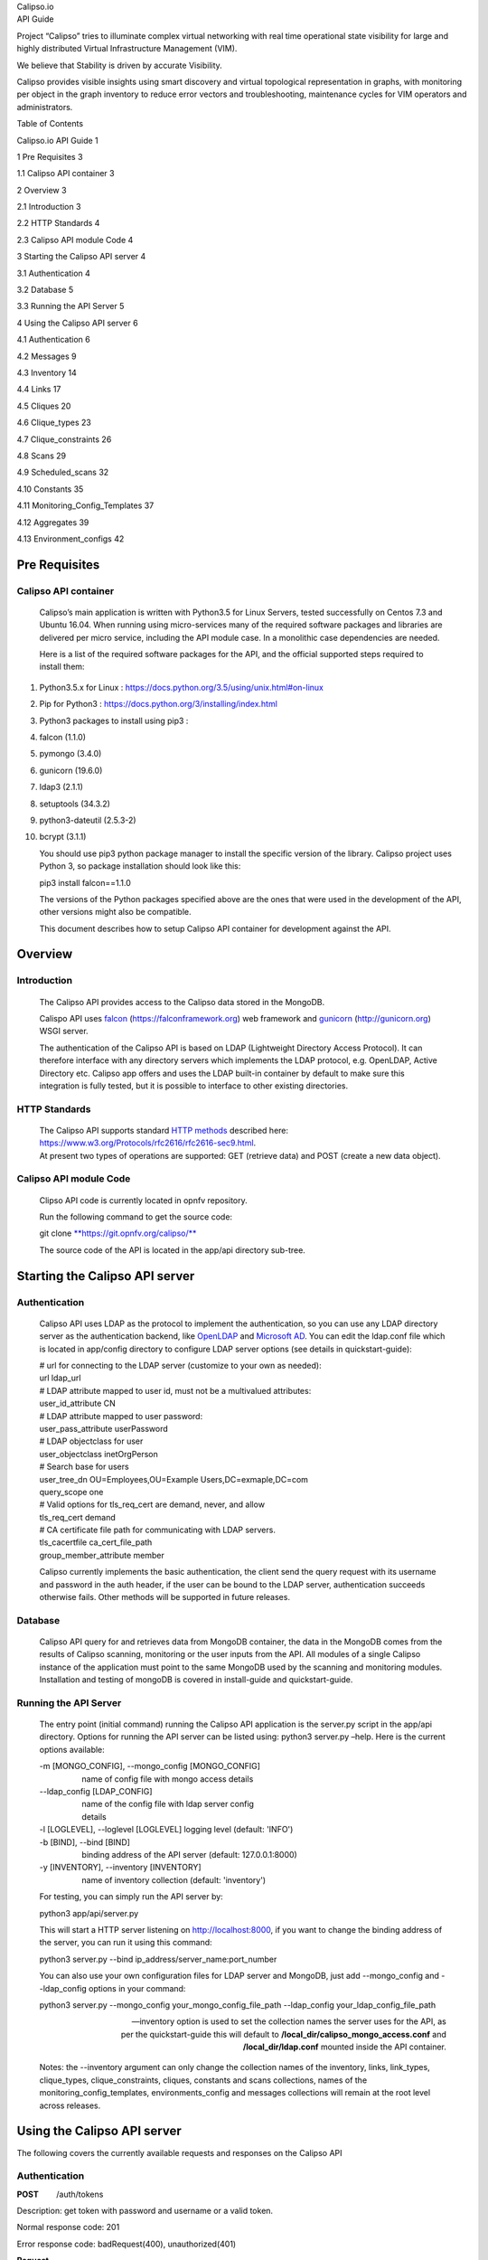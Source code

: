 | Calipso.io
| API Guide

|image0|

Project “Calipso” tries to illuminate complex virtual networking with
real time operational state visibility for large and highly distributed
Virtual Infrastructure Management (VIM).

We believe that Stability is driven by accurate Visibility.

Calipso provides visible insights using smart discovery and virtual
topological representation in graphs, with monitoring per object in the
graph inventory to reduce error vectors and troubleshooting, maintenance
cycles for VIM operators and administrators.

Table of Contents

Calipso.io API Guide 1

1 Pre Requisites 3

1.1 Calipso API container 3

2 Overview 3

2.1 Introduction 3

2.2 HTTP Standards 4

2.3 Calipso API module Code 4

3 Starting the Calipso API server 4

3.1 Authentication 4

3.2 Database 5

3.3 Running the API Server 5

4 Using the Calipso API server 6

4.1 Authentication 6

4.2 Messages 9

4.3 Inventory 14

4.4 Links 17

4.5 Cliques 20

4.6 Clique\_types 23

4.7 Clique\_constraints 26

4.8 Scans 29

4.9 Scheduled\_scans 32

4.10 Constants 35

4.11 Monitoring\_Config\_Templates 37

4.12 Aggregates 39

4.13 Environment\_configs 42

Pre Requisites 
===============

Calipso API container 
----------------------

    Calipso’s main application is written with Python3.5 for Linux
    Servers, tested successfully on Centos 7.3 and Ubuntu 16.04. When
    running using micro-services many of the required software packages
    and libraries are delivered per micro service, including the API
    module case. In a monolithic case dependencies are needed.

    Here is a list of the required software packages for the API, and
    the official supported steps required to install them:

1.  Python3.5.x for Linux :
    https://docs.python.org/3.5/using/unix.html#on-linux

2.  Pip for Python3 : https://docs.python.org/3/installing/index.html

3.  Python3 packages to install using pip3 :

4.  falcon (1.1.0)

5.  pymongo (3.4.0)

6.  gunicorn (19.6.0)

7.  ldap3 (2.1.1)

8.  setuptools (34.3.2)

9.  python3-dateutil (2.5.3-2)

10. bcrypt (3.1.1)

    You should use pip3 python package manager to install the specific
    version of the library. Calipso project uses Python 3, so
    package installation should look like this:

    pip3 install falcon==1.1.0

    The versions of the Python packages specified above are the ones
    that were used in the development of the API, other versions might
    also be compatible.

    This document describes how to setup Calipso API container for
    development against the API.

Overview 
=========

Introduction
------------

    The Calipso API provides access to the Calipso data stored in the
    MongoDB.

    Calispo API uses
    `falcon <https://falconframework.org/>`__ (https://falconframework.org)
    web framework and `gunicorn <http://gunicorn.org/>`__
    (http://gunicorn.org) WSGI server.

    The authentication of the Calipso API is based on LDAP (Lightweight
    Directory Access Protocol). It can therefore interface with any
    directory servers which implements the LDAP protocol, e.g. OpenLDAP,
    Active Directory etc. Calipso app offers and uses the LDAP built-in
    container by default to make sure this integration is fully tested,
    but it is possible to interface to other existing directories.

HTTP Standards
--------------

    | The Calipso API supports standard \ `HTTP
      methods <https://www.w3.org/Protocols/rfc2616/rfc2616-sec9.html>`__
      described here:
      https://www.w3.org/Protocols/rfc2616/rfc2616-sec9.html.
    | At present two types of operations are supported: GET (retrieve
      data) and POST (create a new data object).

Calipso API module Code
-----------------------

    Clipso API code is currently located in opnfv repository.

    Run the following command to get the source code:

    git
    clone \ `**https://git.opnfv.org/calipso/** <https://git.opnfv.org/calipso/>`__

    The source code of the API is located in the app/api directory
    sub-tree.

Starting the Calipso API server 
================================

Authentication 
---------------

    Calipso API uses LDAP as the protocol to implement the
    authentication, so you can use any LDAP directory server as the
    authentication backend,
    like \ `OpenLDAP <https://help.ubuntu.com/lts/serverguide/openldap-server.html>`__
    and `Microsoft
    AD <https://msdn.microsoft.com/en-us/library/bb742424.aspx>`__. You
    can edit the ldap.conf file which is located in app/config directory
    to configure LDAP server options (see details in quickstart-guide):

    | # url for connecting to the LDAP server (customize to your own as
      needed):
    | url ldap\_url
    | # LDAP attribute mapped to user id, must not be a multivalued
      attributes:
    | user\_id\_attribute CN
    | # LDAP attribute mapped to user password:
    | user\_pass\_attribute userPassword
    | # LDAP objectclass for user
    | user\_objectclass inetOrgPerson
    | # Search base for users
    | user\_tree\_dn OU=Employees,OU=Example Users,DC=exmaple,DC=com
    | query\_scope one
    | # Valid options for tls\_req\_cert are demand, never, and allow
    | tls\_req\_cert demand
    | # CA certificate file path for communicating with LDAP servers.
    | tls\_cacertfile ca\_cert\_file\_path
    | group\_member\_attribute member

    Calipso currently implements the basic authentication, the client
    send the query request with its username and password in the auth
    header, if the user can be bound to the LDAP server, authentication
    succeeds otherwise fails. Other methods will be supported in future
    releases.

Database
--------

    Calipso API query for and retrieves data from MongoDB container, the
    data in the MongoDB comes from the results of Calipso scanning,
    monitoring or the user inputs from the API. All modules of a single
    Calipso instance of the application must point to the same MongoDB
    used by the scanning and monitoring modules. Installation and
    testing of mongoDB is covered in install-guide and quickstart-guide.

Running the API Server
----------------------

    The entry point (initial command) running the Calipso API
    application is the server.py script in the app/api directory.
    Options for running the API server can be listed using: python3
    server.py –help. Here is the current options available:

    | -m [MONGO\_CONFIG], --mongo\_config [MONGO\_CONFIG]
    |                    name of config file with mongo access details
    | --ldap\_config [LDAP\_CONFIG]
    |                    name of the config file with ldap server config
    |                    details
    | -l [LOGLEVEL], --loglevel [LOGLEVEL] logging level (default:
      'INFO')
    | -b [BIND], --bind [BIND]
    |                    binding address of the API server (default:
      127.0.0.1:8000)
    | -y [INVENTORY], --inventory [INVENTORY]
    |                    name of inventory collection (default:
      'inventory')

    For testing, you can simply run the API server by:

    python3 app/api/server.py

    This will start a HTTP server listening on \ http://localhost:8000,
    if you want to change the binding address of the server, you can run
    it using this command:

    python3 server.py --bind ip\_address/server\_name:port\_number

    You can also use your own configuration files for LDAP server and
    MongoDB, just add --mongo\_config and --ldap\_config options in your
    command:

    python3 server.py --mongo\_config your\_mongo\_config\_file\_path
    --ldap\_config your\_ldap\_config\_file\_path

    --inventory option is used to set the collection names the server
    uses for the API, as per the quickstart-guide this will default to
    **/local\_dir/calipso\_mongo\_access.conf** and
    **/local\_dir/ldap.conf** mounted inside the API container.

    Notes: the --inventory argument can only change the collection names
    of the inventory, links, link\_types, clique\_types,
    clique\_constraints, cliques, constants and scans collections, names
    of the monitoring\_config\_templates, environments\_config and
    messages collections will remain at the root level across releases.

Using the Calipso API server 
=============================

The following covers the currently available requests and responses on
the Calipso API

Authentication
--------------

**POST**        /auth/tokens

Description: get token with password and username or a valid token.

Normal response code: 201

Error response code: badRequest(400), unauthorized(401)

**Request**

+-------------------------+----------+------------+----------------------------------------------------------------------------------------------------------------------------------+
| **Name**                | **In**   | **Type**   | **Description**                                                                                                                  |
+=========================+==========+============+==================================================================================================================================+
| auth(Mandatory)         | body     | object     | An auth object that contains the authentication information                                                                      |
+-------------------------+----------+------------+----------------------------------------------------------------------------------------------------------------------------------+
| methods(Mandatory)      | body     | array      | The authentication methods. For password authentication, specify password, for token authentication, specify token.              |
+-------------------------+----------+------------+----------------------------------------------------------------------------------------------------------------------------------+
| credentials(Optional)   | body     | object     | Credentials object which contains the username and password, it must be provided when getting the token with user credentials.   |
+-------------------------+----------+------------+----------------------------------------------------------------------------------------------------------------------------------+
| token(Optional)         | body     | string     | The token of the user, it must be provided when getting the user with an existing valid token.                                   |
+-------------------------+----------+------------+----------------------------------------------------------------------------------------------------------------------------------+

**Response**

+---------------+----------+------------+--------------------------------------------------------------------------------------------------------------------------------------------+
| **Name**      | **In**   | **Type**   | **Description**                                                                                                                            |
+===============+==========+============+============================================================================================================================================+
| token         | body     | string     | Token for the user.                                                                                                                        |
+---------------+----------+------------+--------------------------------------------------------------------------------------------------------------------------------------------+
| issued-at     | body     | string     | The date and time when the token was issued. the date and time format follows \ `*ISO 8610* <https://en.wikipedia.org/wiki/ISO_8601>`__:   |
|               |          |            |                                                                                                                                            |
|               |          |            | YYYY-MM-DDThh:mm:ss.sss+hhmm                                                                                                               |
+---------------+----------+------------+--------------------------------------------------------------------------------------------------------------------------------------------+
| expires\_at   | body     | string     | The date and time when the token expires. the date and time format follows \ `*ISO 8610* <https://en.wikipedia.org/wiki/ISO_8601>`__:      |
|               |          |            |                                                                                                                                            |
|               |          |            | YYYY-MM-DDThh:mm:ss.sss+hhmm                                                                                                               |
+---------------+----------+------------+--------------------------------------------------------------------------------------------------------------------------------------------+
| method        | body     | string     | The method which achieves the token.                                                                                                       |
+---------------+----------+------------+--------------------------------------------------------------------------------------------------------------------------------------------+

**
Examples**

**Get token with credentials:**

Post\ ** **\ `*http://korlev-osdna-staging1.cisco.com:8000/auth/tokens* <http://korlev-osdna-staging1.cisco.com:8000/auth/tokens>`__

| {
|      "auth": {
|          "methods": ["credentials"],
|          "credentials": {
|                "username": "username",
|                "password": "password"
|           }
|        }
| }

**Get token with token**

post\ ** **\ http://korlev-calipso-staging1.cisco.com:8000/auth/tokens

| {
|     "auth": {
|           "methods": ["token"],
|           "token": "17dfa88789aa47f6bb8501865d905f13"
|     }
| }

**
**

**DELETE**       /auth/tokens

Description: delete token with a valid token.

Normal response code: 200

Error response code: badRequest(400), unauthorized(401)

**Request**

+----------------+----------+------------+-------------------------------------------------------------+
| **Name**       | **In**   | **Type**   | **Description**                                             |
+================+==========+============+=============================================================+
| X-Auth-Token   | header   | string     | A valid authentication token that is doing to be deleted.   |
+----------------+----------+------------+-------------------------------------------------------------+

**Response**

200 OK will be returned when the delete succeed

Messages 
---------

**GET         **/messages

Description: get message details with environment name and message id,
or get a list of messages with filters except id.

Normal response code: 200

Error response code: badRequest(400), unauthorized(401), notFound(404)

**Request**

+------------------------------------+----------+------------+----------------------------------------------------------------------------------------------------------------------------------------------------------------------------------------------------------------------------------+
| **Name**                           | **In**   | **Type**   | **Description**                                                                                                                                                                                                                  |
+====================================+==========+============+==================================================================================================================================================================================================================================+
| env\_name(Mandatory)               | query    | string     | Environment name of the messages. e.g. "Mirantis-Liberty-API".                                                                                                                                                                   |
+------------------------------------+----------+------------+----------------------------------------------------------------------------------------------------------------------------------------------------------------------------------------------------------------------------------+
| id (Optional)                      | query    | string     | ID of the message.                                                                                                                                                                                                               |
+------------------------------------+----------+------------+----------------------------------------------------------------------------------------------------------------------------------------------------------------------------------------------------------------------------------+
| source\_system (Optional)          | query    | string     | Source system of the message, e.g. "OpenStack".                                                                                                                                                                                  |
+------------------------------------+----------+------------+----------------------------------------------------------------------------------------------------------------------------------------------------------------------------------------------------------------------------------+
| start\_time (Optional)             | query    | string     | Start time of the messages, when this parameter is specified, the messages after that time will be returned, the date and time format follows `*ISO 8610: * <https://en.wikipedia.org/wiki/ISO_8601>`__                          |
|                                    |          |            |                                                                                                                                                                                                                                  |
|                                    |          |            | YYYY-MM-DDThh:mm:ss.sss\ *+*\ hhmm                                                                                                                                                                                               |
|                                    |          |            |                                                                                                                                                                                                                                  |
|                                    |          |            | The *+*\ hhmm value, if included, returns the time zone as an offset from UTC, For example, 2017-01-25T09:45:33.000-0500. If you omit the time zone, the UTC time is assumed.                                                    |
+------------------------------------+----------+------------+----------------------------------------------------------------------------------------------------------------------------------------------------------------------------------------------------------------------------------+
| end\_time (Optional)               | query    | string     | End time of the message, when this parameter is specified, the messages before that time will be returned, the date and time format follows \ `*ISO 8610* <https://en.wikipedia.org/wiki/ISO_8601>`__:                           |
|                                    |          |            |                                                                                                                                                                                                                                  |
|                                    |          |            | YYYY-MM-DDThh:mm:ss.sss\ *+*\ hhmm                                                                                                                                                                                               |
|                                    |          |            |                                                                                                                                                                                                                                  |
|                                    |          |            | The *+*\ hhmm value, if included, returns the time zone as an offset from UTC, For example, 2017-01-25T09:45:33.000-0500. If you omit the time zone, the UTC time is assumed.                                                    |
+------------------------------------+----------+------------+----------------------------------------------------------------------------------------------------------------------------------------------------------------------------------------------------------------------------------+
| level (Optional)                   | query    | string     | The severity of the messages, we accept the severities strings described in `*RFC 5424* <https://tools.ietf.org/html/rfc5424>`__, possible values are "panic", "alert", "crit", "error", "warn", "notice", "info" and "debug".   |
+------------------------------------+----------+------------+----------------------------------------------------------------------------------------------------------------------------------------------------------------------------------------------------------------------------------+
| related\_object (Optional)         | query    | string     | ID of the object related to the message.                                                                                                                                                                                         |
+------------------------------------+----------+------------+----------------------------------------------------------------------------------------------------------------------------------------------------------------------------------------------------------------------------------+
| related\_object\_type (Optional)   | query    | string     | Type of the object related to the message, possible values are "vnic", "vconnector", "vedge", "instance", "vservice", "host\_pnic", "network", "port", "otep" and "agent".                                                       |
+------------------------------------+----------+------------+----------------------------------------------------------------------------------------------------------------------------------------------------------------------------------------------------------------------------------+
| page (Optional)                    | query    | int        | Which page will to be returned, the default is first page, if the page is larger than the maximum page of the query, and it will return an empty result set (Page start from 0).                                                 |
+------------------------------------+----------+------------+----------------------------------------------------------------------------------------------------------------------------------------------------------------------------------------------------------------------------------+
| page\_size (Optional)              | query    | int        | Size of each page, the default is 1000.                                                                                                                                                                                          |
+------------------------------------+----------+------------+----------------------------------------------------------------------------------------------------------------------------------------------------------------------------------------------------------------------------------+

**Response **

+-------------------------+----------+------------+---------------------------------------------------+
| **Name**                | **In**   | **Type**   | **Description**                                   |
+=========================+==========+============+===================================================+
| environment             | body     | string     | Environment name of the message.                  |
+-------------------------+----------+------------+---------------------------------------------------+
| id                      | body     | string     | ID of the message.                                |
+-------------------------+----------+------------+---------------------------------------------------+
| \_id                    | body     | string     | MongoDB ObjectId of the message.                  |
+-------------------------+----------+------------+---------------------------------------------------+
| timestamp               | body     | string     | Timestamp of message.                             |
+-------------------------+----------+------------+---------------------------------------------------+
| viewed                  | body     | boolean    | Indicates whether the message has been viewed.    |
+-------------------------+----------+------------+---------------------------------------------------+
| display\_context        | body     | string     | The content which will be displayed.              |
+-------------------------+----------+------------+---------------------------------------------------+
| message                 | body     | object     | Message object.                                   |
+-------------------------+----------+------------+---------------------------------------------------+
| source\_system          | body     | string     | Source system of the message, e.g. "OpenStack".   |
+-------------------------+----------+------------+---------------------------------------------------+
| level                   | body     | string     | The severity of the message.                      |
+-------------------------+----------+------------+---------------------------------------------------+
| related\_object         | body     | string     | Related object of the message.                    |
+-------------------------+----------+------------+---------------------------------------------------+
| related\_object\_type   | body     | string     | Type of the related object.                       |
+-------------------------+----------+------------+---------------------------------------------------+
| messages                | body     | array      | List of message ids which match the filters.      |
+-------------------------+----------+------------+---------------------------------------------------+

**Examples**

**Example Get Messages **

**Request:**

http://korlev-calipso-testing.cisco.com:8000/messages?env_name=Mirantis-Liberty-API&start_time=2017-01-25T14:28:32.400Z&end_time=2017-01-25T14:28:42.400Z

**Response:**

| {
|      messages: [                   

    | {
    |      "level": "info",
    |      "environment": "Mirantis-Liberty",
    |      "id": "3c64fe31-ca3b-49a3-b5d3-c485d7a452e7",
    |      "source\_system": "OpenStack"
    | },
    | {
    |      "level": "info",
    |      "environment": "Mirantis-Liberty",
    |      "id": "c7071ec0-04db-4820-92ff-3ed2b916738f",
    |      "source\_system": "OpenStack"
    | },

|       ]
| }

**Example Get Message Details**

**Request**

http://korlev-calipso-testing.cisco.com:8000/messages?env_name=Mirantis-Liberty-API&id=80b5e074-0f1a-4b67-810c-fa9c92d41a98

**Response**

| {
| "related\_object\_type": "instance",
| "source\_system": "OpenStack",
| "level": "info",
| "timestamp": "2017-01-25T14:28:33.057000",
| "\_id": "588926916a283a8bee15cfc6",
| "viewed": true,
| "display\_context": "\*",
| "related\_object": "97a1e179-6a42-4c7b-bced-4f64bd9e4b6b",
| "environment": "Mirantis-Liberty-API",
| "message": {
| "\_context\_show\_deleted": false,
| "\_context\_user\_name": "admin",
| "\_context\_project\_id": "a3efb05cd0484bf0b600e45dab09276d",
| "\_context\_service\_catalog": [
| {
| "type": "volume",
| "endpoints": [
| {
| "internalURL":
  "`*http://192.168.0.2:8776/v1/a3efb05cd0484bf0b600e45dab09276d* <http://192.168.0.2:8776/v1/a3efb05cd0484bf0b600e45dab09276d>`__",
| "publicURL":
  "`*http://172.16.0.3:8776/v1/a3efb05cd0484bf0b600e45dab09276d* <http://172.16.0.3:8776/v1/a3efb05cd0484bf0b600e45dab09276d>`__",
| "adminURL":
  "`*http://192.168.0.2:8776/v1/a3efb05cd0484bf0b600e45dab09276d* <http://192.168.0.2:8776/v1/a3efb05cd0484bf0b600e45dab09276d>`__",
| "region": "RegionOne"
| }
| ],
| "name": "cinder"
| },
| {
| "type": "volumev2",
| "endpoints": [
| {
| "internalURL":
  "`*http://192.168.0.2:8776/v2/a3efb05cd0484bf0b600e45dab09276d* <http://192.168.0.2:8776/v2/a3efb05cd0484bf0b600e45dab09276d>`__",
| "publicURL":
  "`*http://172.16.0.3:8776/v2/a3efb05cd0484bf0b600e45dab09276d* <http://172.16.0.3:8776/v2/a3efb05cd0484bf0b600e45dab09276d>`__",
| "adminURL":
  "`*http://192.168.0.2:8776/v2/a3efb05cd0484bf0b600e45dab09276d* <http://192.168.0.2:8776/v2/a3efb05cd0484bf0b600e45dab09276d>`__",
| "region": "RegionOne"
| }
| ],
| "name": "cinderv2"
| }
| ],
| "\_context\_user\_identity": "a864d9560b3048e9864118555bb9614c
  a3efb05cd0484bf0b600e45dab09276d - - -",
| "\_context\_project\_domain": null,
| "\_context\_is\_admin": true,
| "\_context\_instance\_lock\_checked": false,
| "\_context\_timestamp": "2017-01-25T22:27:08.773313",
| "priority": "INFO",
| "\_context\_project\_name": "project-osdna",
| "publisher\_id":
  "`*compute.node-1.cisco.com* <http://compute.node-1.cisco.com>`__",
| "\_context\_read\_only": false,
| "message\_id": "80b5e074-0f1a-4b67-810c-fa9c92d41a98",
| "\_context\_user\_id": "a864d9560b3048e9864118555bb9614c",
| "\_context\_quota\_class": null,
| "\_context\_tenant": "a3efb05cd0484bf0b600e45dab09276d",
| "\_context\_remote\_address": "192.168.0.2",
| "\_context\_request\_id": "req-2955726b-f227-4eac-9826-b675f5345ceb",
| "\_context\_auth\_token":
  "gAAAAABYiSVcHmaq1TWwNc1\_QLlKhdUeC1-M6zBebXyoXN4D0vMlxisny9Q61crBzqwSyY\_Eqd\_yjrL8GvxatWI1WI1uG4VeWU6axbLe\_k5FaXS4RVOP83yR6eh5g\_qXQtsNapQufZB1paypZm8YGERRvR-vV5Ee76aTSkytVjwOBeipr9D0dXd-wHcRnSNkTD76nFbGKTu\_",
| "\_context\_user\_domain": null,
| "payload": {
| "image\_meta": {
| "container\_format": "bare",
| "disk\_format": "qcow2",
| "min\_ram": "64",
| "base\_image\_ref": "5f048984-37d1-4952-8b8a-9acb0237bad7",
| "min\_disk": "0"
| },
| "display\_name": "test",
| "terminated\_at": "",
| "access\_ip\_v6": null,
| "architecture": null,
| "image\_ref\_url":
  "`*http://192.168.0.3:9292/images/5f048984-37d1-4952-8b8a-9acb0237bad7* <http://192.168.0.3:9292/images/5f048984-37d1-4952-8b8a-9acb0237bad7>`__",
| "audit\_period\_beginning": "2017-01-01T00:00:00.000000",
| "metadata": {},
| "node": "`*node-2.cisco.com* <http://node-2.cisco.com>`__",
| "audit\_period\_ending": "2017-01-25T22:27:12.888042",
| "instance\_type": "m1.micro",
| "ramdisk\_id": "",
| "availability\_zone": "nova",
| "kernel\_id": "",
| "hostname": "test",
| "vcpus": 1,
| "bandwidth": {},
| "user\_id": "a864d9560b3048e9864118555bb9614c",
| "state\_description": "block\_device\_mapping",
| "old\_state": "building",
| "root\_gb": 0,
| "instance\_flavor\_id": "8784e0b5-7d17-4281-a509-f49d6fd102f9",
| "cell\_name": "",
| "reservation\_id": "r-zt7sh7vy",
| "access\_ip\_v4": null,
| "deleted\_at": "",
| "tenant\_id": "a3efb05cd0484bf0b600e45dab09276d",
| "disk\_gb": 0,
| "instance\_id": "97a1e179-6a42-4c7b-bced-4f64bd9e4b6b",
| "host": "`*node-2.cisco.com* <http://node-2.cisco.com>`__",
| "memory\_mb": 64,
| "os\_type": null,
| "old\_task\_state": "block\_device\_mapping",
| "state": "building",
| "instance\_type\_id": 6,
| "launched\_at": "",
| "ephemeral\_gb": 0,
| "created\_at": "2017-01-25 22:27:09+00:00",
| "progress": "",
| "new\_task\_state": "block\_device\_mapping"
| },
| "\_context\_read\_deleted": "no",
| "event\_type": "compute.instance.update",
| "\_context\_roles": [
| "admin",
| "\_member\_"
| ],
| "\_context\_user": "a864d9560b3048e9864118555bb9614c",
| "timestamp": "2017-01-25 22:27:12.912744",
| "\_unique\_id": "d6dff97e6f71401bb8890057f872644f",
| "\_context\_resource\_uuid": null,
| "\_context\_domain": null
| },
| "id": "80b5e074-0f1a-4b67-810c-fa9c92d41a98"
| }

Inventory
---------

**GET            **/inventory**            **

Description: get object details with environment name and id of the
object, or get a list of objects with filters except id.

Normal response code: 200

Error response code:  badRequest(400), unauthorized(401), notFound(404)

**Request**

+---------------------------+----------+------------+----------------------------------------------------------------------------------------------------------------------------------------------------------------------------------------------------------------------------------------------------------------------------------------------------------------------------------+
| **Name**                  | **In**   | **Type**   | **Description**                                                                                                                                                                                                                                                                                                                  |
+===========================+==========+============+==================================================================================================================================================================================================================================================================================================================================+
| env\_name (Mandatory)     | query    | string     | Environment of the objects. e.g. "Mirantis-Liberty-API".                                                                                                                                                                                                                                                                         |
+---------------------------+----------+------------+----------------------------------------------------------------------------------------------------------------------------------------------------------------------------------------------------------------------------------------------------------------------------------------------------------------------------------+
| id (Optional)             | query    | string     | ID of the object. e.g. "`*node-2.cisco.com* <http://node-2.cisco.com>`__".                                                                                                                                                                                                                                                       |
+---------------------------+----------+------------+----------------------------------------------------------------------------------------------------------------------------------------------------------------------------------------------------------------------------------------------------------------------------------------------------------------------------------+
| parent\_id (Optional)     | query    | string     | ID of the parent object. e.g. "nova".                                                                                                                                                                                                                                                                                            |
+---------------------------+----------+------------+----------------------------------------------------------------------------------------------------------------------------------------------------------------------------------------------------------------------------------------------------------------------------------------------------------------------------------+
| id\_path (Optional)       | query    | string     | ID path of the object. e.g. "/Mirantis-Liberty-API/Mirantis-Liberty-API-regions/RegionOne/RegionOne-availability\_zones/nova/`*node-2.cisco.com* <http://node-2.cisco.com>`__".                                                                                                                                                  |
+---------------------------+----------+------------+----------------------------------------------------------------------------------------------------------------------------------------------------------------------------------------------------------------------------------------------------------------------------------------------------------------------------------+
| parent\_path (Optional)   | query    | string     | ID path of the parent object. "/Mirantis-Liberty-API/Mirantis-Liberty-API-regions/RegionOne/RegionOne-availability\_zones/nova".                                                                                                                                                                                                 |
+---------------------------+----------+------------+----------------------------------------------------------------------------------------------------------------------------------------------------------------------------------------------------------------------------------------------------------------------------------------------------------------------------------+
| sub\_tree (Optional)      | query    | boolean    | If it is true and the parent\_path is specified, it will return the whole sub-tree of that parent object which includes the parent itself, If it is false and the parent\_path is specified, it will only return the siblings of that parent (just the children of that parent node), the default value of sub\_tree is false.   |
+---------------------------+----------+------------+----------------------------------------------------------------------------------------------------------------------------------------------------------------------------------------------------------------------------------------------------------------------------------------------------------------------------------+
| page (Optional)           | query    | int        | Which page is to be returned, the default is the first page, if the page is larger than the maximum page of the query, it will return an empty set, (page starts from 0).                                                                                                                                                        |
+---------------------------+----------+------------+----------------------------------------------------------------------------------------------------------------------------------------------------------------------------------------------------------------------------------------------------------------------------------------------------------------------------------+
| page\_size (Optional)     | query    | int        | Size of each page, the default is 1000.                                                                                                                                                                                                                                                                                          |
+---------------------------+----------+------------+----------------------------------------------------------------------------------------------------------------------------------------------------------------------------------------------------------------------------------------------------------------------------------------------------------------------------------+

**Response **

+-----------------+----------+------------+--------------------------------------------------+
| **Name**        | **In**   | **Type**   | **Description**                                  |
+=================+==========+============+==================================================+
| environment     | body     | string     | Environment name of the object.                  |
+-----------------+----------+------------+--------------------------------------------------+
| id              | body     | string     | ID of the object.                                |
+-----------------+----------+------------+--------------------------------------------------+
| \_id            | body     | string     | MongoDB ObjectId of the object.                  |
+-----------------+----------+------------+--------------------------------------------------+
| type            | body     | string     | Type of the object.                              |
+-----------------+----------+------------+--------------------------------------------------+
| parent\_type    | body     | string     | Type of the parent object.                       |
+-----------------+----------+------------+--------------------------------------------------+
| parent\_id      | body     | string     | ID of the parent object.                         |
+-----------------+----------+------------+--------------------------------------------------+
| name\_path      | body     | string     | Name path of the object.                         |
+-----------------+----------+------------+--------------------------------------------------+
| last\_scanned   | body     | string     | Time of last scanning.                           |
+-----------------+----------+------------+--------------------------------------------------+
| name            | body     | string     | Name of the object.                              |
+-----------------+----------+------------+--------------------------------------------------+
| id\_path        | body     | string     | ID path of the object.                           |
+-----------------+----------+------------+--------------------------------------------------+
| objects         | body     | array      | The list of object IDs that match the filters.   |
+-----------------+----------+------------+--------------------------------------------------+

**Examples**

**Example Get Objects **

**Request**

http://korlev-calipso-testing.cisco.com:8000/inventory?env_name=Mirantis-Liberty-API&parent_path=/Mirantis-Liberty-API/Mirantis-Liberty-API-regions/RegionOne&sub_tree=false

**Response**

{

    "objects": [    

    | {
    |      "id": "Mirantis-Liberty-regions",
    |      "name": "Regions",
    |      "name\_path": "/Mirantis-Liberty/Regions"
    | },
    | {
    |      "id": "Mirantis-Liberty-projects",
    |      "name": "Projects",
    |      "name\_path": "/Mirantis-Liberty/Projects"
    | }

    ]

}

**Examples Get Object Details**

**Request**

http://korlev-calipso-testing.cisco.com:8000/inventory?env_name=Mirantis-Liberty-API&id=node-2.cisco.com

**Response**

| {
|    'ip\_address': '192.168.0.5',
|    'services': {
|       'nova-compute': {
|          'active': True,
|          'updated\_at': '2017-01-20T23:03:57.000000',
|          'available': True
|        }
|     },
| 'name': '`*node-2.cisco.com* <http://node-2.cisco.com>`__',
| 'id\_path':
  '/Mirantis-Liberty-API/Mirantis-Liberty-API-regions/RegionOne/RegionOne-availability\_zones/nova/`*node-2.cisco.com* <http://node-2.cisco.com>`__',
| 'show\_in\_tree': True,
| 'os\_id': '1',
| 'object\_name': '`*node-2.cisco.com* <http://node-2.cisco.com>`__',
| '\_id': '588297ae6a283a8bee15cc0d',
| 'host\_type': [
|    'Compute'
| ],
| 'name\_path': '/Mirantis-Liberty-API/Regions/RegionOne/Availability
  Zones/nova/\ `*node-2.cisco.com* <http://node-2.cisco.com>`__',
| 'parent\_type': 'availability\_zone',
| 'zone': 'nova',
| 'parent\_id': 'nova',
| 'host': '`*node-2.cisco.com* <http://node-2.cisco.com>`__',
| 'last\_scanned': '2017-01-20T15:05:18.501000',
| 'id': '`*node-2.cisco.com* <http://node-2.cisco.com>`__',
| 'environment': 'Mirantis-Liberty-API',
| 'type': 'host'
| }

Links
-----

**GET            **/links

Description: get link details with environment name and id of the link,
or get a list of links with filters except id

Normal response code: 200

Error response code: badRequest(400), unauthorized(401), notFound(404)

**Request**

+-------------------------+----------+------------+-----------------------------------------------------------------------------------------------------------------------------------------------------------------------------------------------------------------------------------------------------+
| **Name**                | **In**   | **Type**   | **Description**                                                                                                                                                                                                                                     |
+=========================+==========+============+=====================================================================================================================================================================================================================================================+
| env\_name (Mandatory)   | query    | string     | Environment of the links. e.g. "Mirantis-Liberty-API".                                                                                                                                                                                              |
+-------------------------+----------+------------+-----------------------------------------------------------------------------------------------------------------------------------------------------------------------------------------------------------------------------------------------------+
| id (Optional)           | query    | string     | ID of the link, it must be a string which can be converted to MongoDB ObjectId.                                                                                                                                                                     |
+-------------------------+----------+------------+-----------------------------------------------------------------------------------------------------------------------------------------------------------------------------------------------------------------------------------------------------+
| host (Optional)         | query    | string     | Host of the link. e.g. "`*node-1.cisco.com* <http://node-1.cisco.com>`__".                                                                                                                                                                          |
+-------------------------+----------+------------+-----------------------------------------------------------------------------------------------------------------------------------------------------------------------------------------------------------------------------------------------------+
| link\_type (Optional)   | query    | string     | Type of the link, some possible values for that are "instance-vnic", "otep-vconnector", "otep-host\_pnic", "host\_pnic-network", "vedge-otep", "vnic-vconnector", "vconnector-host\_pnic", "vnic-vedge", "vedge-host\_pnic" and "vservice-vnic" .   |
+-------------------------+----------+------------+-----------------------------------------------------------------------------------------------------------------------------------------------------------------------------------------------------------------------------------------------------+
| link\_name (Optional)   | query    | string     | Name of the link. e.g. "Segment-2".                                                                                                                                                                                                                 |
+-------------------------+----------+------------+-----------------------------------------------------------------------------------------------------------------------------------------------------------------------------------------------------------------------------------------------------+
| source\_id (Optional)   | query    | string     | ID of the source object of the link. e.g. "qdhcp-4f4bf8b5-ca42-411a-9f64-5b214d1f1c71".                                                                                                                                                             |
+-------------------------+----------+------------+-----------------------------------------------------------------------------------------------------------------------------------------------------------------------------------------------------------------------------------------------------+
| target\_id (Optional)   | query    | string     | ID of the target object of the link. "tap708d399a-20".                                                                                                                                                                                              |
+-------------------------+----------+------------+-----------------------------------------------------------------------------------------------------------------------------------------------------------------------------------------------------------------------------------------------------+
| state (Optional)        | query    | string     | State of the link, "up" or "down".                                                                                                                                                                                                                  |
+-------------------------+----------+------------+-----------------------------------------------------------------------------------------------------------------------------------------------------------------------------------------------------------------------------------------------------+
| attributes              | query    | object     | The attributes of the link, e.g. the network attribute of the link is attributes:network="4f4bf8b5-ca42-411a-9f64-5b214d1f1c71".                                                                                                                    |
+-------------------------+----------+------------+-----------------------------------------------------------------------------------------------------------------------------------------------------------------------------------------------------------------------------------------------------+
| page (Optional)         | query    | int        | Which page is to be returned, the default is first page, when the page is larger than the maximum page of the query,                                                                                                                                |
|                         |          |            |                                                                                                                                                                                                                                                     |
|                         |          |            | it will return an empty set. (Page starts from 0).                                                                                                                                                                                                  |
+-------------------------+----------+------------+-----------------------------------------------------------------------------------------------------------------------------------------------------------------------------------------------------------------------------------------------------+
| page\_size (Optional)   | query    | int        | Size of each page, the default is 1000.                                                                                                                                                                                                             |
+-------------------------+----------+------------+-----------------------------------------------------------------------------------------------------------------------------------------------------------------------------------------------------------------------------------------------------+

**Response **

+-----------------+----------+------------+----------------------------------------------------------------------------------------------------------------------------------------------------------------------------------------------------------------------------------------------------+
| **Name**        | **In**   | **Type**   | **Description**                                                                                                                                                                                                                                    |
+=================+==========+============+====================================================================================================================================================================================================================================================+
| id              | body     | string     | ID of the link.                                                                                                                                                                                                                                    |
+-----------------+----------+------------+----------------------------------------------------------------------------------------------------------------------------------------------------------------------------------------------------------------------------------------------------+
| \_id            | body     | string     | MongoDB ObjectId of the link.                                                                                                                                                                                                                      |
+-----------------+----------+------------+----------------------------------------------------------------------------------------------------------------------------------------------------------------------------------------------------------------------------------------------------+
| environment     | body     | string     | Environment of the link.                                                                                                                                                                                                                           |
+-----------------+----------+------------+----------------------------------------------------------------------------------------------------------------------------------------------------------------------------------------------------------------------------------------------------+
| source\_id      | body     | string     | ID of the source object of the link.                                                                                                                                                                                                               |
+-----------------+----------+------------+----------------------------------------------------------------------------------------------------------------------------------------------------------------------------------------------------------------------------------------------------+
| target\_id      | body     | string     | ID of the target object of the link.                                                                                                                                                                                                               |
+-----------------+----------+------------+----------------------------------------------------------------------------------------------------------------------------------------------------------------------------------------------------------------------------------------------------+
| source          | body     | string     | MongoDB ObjectId of the source object.                                                                                                                                                                                                             |
+-----------------+----------+------------+----------------------------------------------------------------------------------------------------------------------------------------------------------------------------------------------------------------------------------------------------+
| target          | body     | string     | MongoDB ObjectId of the target object.                                                                                                                                                                                                             |
+-----------------+----------+------------+----------------------------------------------------------------------------------------------------------------------------------------------------------------------------------------------------------------------------------------------------+
| source\_label   | body     | string     | Descriptive text for the source object.                                                                                                                                                                                                            |
+-----------------+----------+------------+----------------------------------------------------------------------------------------------------------------------------------------------------------------------------------------------------------------------------------------------------+
| target\_label   | body     | string     | Descriptive text for the target object.                                                                                                                                                                                                            |
+-----------------+----------+------------+----------------------------------------------------------------------------------------------------------------------------------------------------------------------------------------------------------------------------------------------------+
| link\_weight    | body     | string     | Weight of the link.                                                                                                                                                                                                                                |
+-----------------+----------+------------+----------------------------------------------------------------------------------------------------------------------------------------------------------------------------------------------------------------------------------------------------+
| link\_type      | body     | string     | Type of the link, some possible values for that are "instance-vnic", "otep-vconnector", "otep-host\_pnic", "host\_pnic-network", "vedge-otep", "vnic-vconnector", "vconnector-host\_pnic", "vnic-vedge", "vedge-host\_pnic" and "vservice-vnic".   |
+-----------------+----------+------------+----------------------------------------------------------------------------------------------------------------------------------------------------------------------------------------------------------------------------------------------------+
| state           | body     | string     | State of the link, "up" or "down".                                                                                                                                                                                                                 |
+-----------------+----------+------------+----------------------------------------------------------------------------------------------------------------------------------------------------------------------------------------------------------------------------------------------------+
| attributes      | body     | object     | The attributes of the link.                                                                                                                                                                                                                        |
+-----------------+----------+------------+----------------------------------------------------------------------------------------------------------------------------------------------------------------------------------------------------------------------------------------------------+
| links           | body     | array      | List of link IDs which match the filters.                                                                                                                                                                                                          |
+-----------------+----------+------------+----------------------------------------------------------------------------------------------------------------------------------------------------------------------------------------------------------------------------------------------------+

**Examples**

**Example Get Link Ids**

**Request**

`*http://korlev-calipso-testing.cisco.com:8000/links?env\_name=Mirantis-Liberty-API&host=node-2.cisco.com* <http://korlev-osdna-testing.cisco.com:8000/links?env_name=Mirantis-Liberty-API&host=node-2.cisco.com>`__

**Response**

{

    "links": [        

    | {
    |       "id": "58ca73ae3a8a836d10ff3b45",
    |       "host": "`*node-1.cisco.com* <http://node-1.cisco.com>`__",
    |       "link\_type": "host\_pnic-network",
    |       "link\_name": "Segment-103",
    |       "environment": "Mirantis-Liberty"
    | }

     ]

}

**Example Get Link Details**

**Request**

http://korlev-calipso-testing.cisco.com:8000/links?env_name=Mirantis-Liberty-API&id=5882982c6a283a8bee15cc62

**Response**

| {
|      "target\_id": "6d0250ae-e7df-4b30-aa89-d9fcc22e6371",
|      "target": "58a23ff16a283a8bee15d3e6",
|      "link\_type": "vnic-vedge",
|      "link\_name":
  "`*qr-24364cd7-ab-node-1.cisco.com* <http://qr-24364cd7-ab-node-1.cisco.com>`__-OVS-3",
|      "environment": "Mirantis-Liberty-API",
|      "\_id": "58a240646a283a8bee15d438",
|      "source\_label": "fa:16:3e:38:11:c9",
|      "state": "up",
|      "link\_weight": 0,
|      "id": "58a240646a283a8bee15d438",
|      "host": "`*node-1.cisco.com* <http://node-1.cisco.com>`__",
|      "source": "58a23fd46a283a8bee15d3c6",
|      "target\_label": "10",
|      "attributes": {},
|      "source\_id": "qr-24364cd7-ab"
| }

Cliques
-------

**GET            **/cliques

Description: get clique details with environment name and clique id, or
get a list of cliques with filters except id

Normal response code: 200

Error response code: badRequest(400), unauthorized(401), notFound(404)

**Request**

+---------------------------------+----------+------------+---------------------------------------------------------------------------------------------------------------------------------------------------------------------------------------------------------------------------------------------------------------------------------------------------------------------------------------------------------------------+
| **Name**                        | **In**   | **Type**   | **Description**                                                                                                                                                                                                                                                                                                                                                     |
+=================================+==========+============+=====================================================================================================================================================================================================================================================================================================================================================================+
| env\_name (Mandatory)           | query    | string     | Environment of the cliques. e.g. "Mirantis-Liberty-API".                                                                                                                                                                                                                                                                                                            |
+---------------------------------+----------+------------+---------------------------------------------------------------------------------------------------------------------------------------------------------------------------------------------------------------------------------------------------------------------------------------------------------------------------------------------------------------------+
| id (Optional)                   | query    | string     | ID of the clique, it must be a string that can be converted to Mongo ObjectID.                                                                                                                                                                                                                                                                                      |
+---------------------------------+----------+------------+---------------------------------------------------------------------------------------------------------------------------------------------------------------------------------------------------------------------------------------------------------------------------------------------------------------------------------------------------------------------+
| focal\_point (Optional)         | query    | string     | MongoDB ObjectId of the focal point object, it must be a string that can be converted to Mongo ObjectID.                                                                                                                                                                                                                                                            |
+---------------------------------+----------+------------+---------------------------------------------------------------------------------------------------------------------------------------------------------------------------------------------------------------------------------------------------------------------------------------------------------------------------------------------------------------------+
| focal\_point\_type (Optional)   | query    | string     | Type of the focal point object, some possible values are  "vnic", "vconnector", "vedge", "instance", "vservice", "host\_pnic", "network", "port", "otep" and "agent".                                                                                                                                                                                               |
+---------------------------------+----------+------------+---------------------------------------------------------------------------------------------------------------------------------------------------------------------------------------------------------------------------------------------------------------------------------------------------------------------------------------------------------------------+
| link\_type(Optional)            | query    | string     | Type of the link, when this filter is specified, it will return all the cliques which contain the specific type of the link, some possible values for link\_type are "instance-vnic", "otep-vconnector", "otep-host\_pnic", "host\_pnic-network", "vedge-otep", "vnic-vconnector", "vconnector-host\_pnic", "vnic-vedge", "vedge-host\_pnic" and "vservice-vnic".   |
+---------------------------------+----------+------------+---------------------------------------------------------------------------------------------------------------------------------------------------------------------------------------------------------------------------------------------------------------------------------------------------------------------------------------------------------------------+
| link\_id (Optional)             | query    | string     | MongoDB ObjectId of the link, it must be a string that can be converted to MongoDB ID, when this filter is specified, it will return all the cliques which contain that specific link.                                                                                                                                                                              |
+---------------------------------+----------+------------+---------------------------------------------------------------------------------------------------------------------------------------------------------------------------------------------------------------------------------------------------------------------------------------------------------------------------------------------------------------------+
| page (Optional)                 | query    | int        | The page is to be returned, the default is the first page, if the page is larger than the maximum page of the query, it will return an empty set. (Page starts from 0).                                                                                                                                                                                             |
+---------------------------------+----------+------------+---------------------------------------------------------------------------------------------------------------------------------------------------------------------------------------------------------------------------------------------------------------------------------------------------------------------------------------------------------------------+
| page\_size (Optional)           | query    | int        | The size of each page, the default is 1000.                                                                                                                                                                                                                                                                                                                         |
+---------------------------------+----------+------------+---------------------------------------------------------------------------------------------------------------------------------------------------------------------------------------------------------------------------------------------------------------------------------------------------------------------------------------------------------------------+

**Response**

+----------------------+----------+------------+---------------------------------------------------------+
| **Name**             | **In**   | **Type**   | **Description**                                         |
+======================+==========+============+=========================================================+
| id                   | body     | string     | ID of the clique.                                       |
+----------------------+----------+------------+---------------------------------------------------------+
| \_id                 | body     | string     | MongoDB ObjectId of the clique.                         |
+----------------------+----------+------------+---------------------------------------------------------+
| environment          | body     | string     | Environment of the clique.                              |
+----------------------+----------+------------+---------------------------------------------------------+
| focal\_point         | body     | string     | Object ID of the focal point.                           |
+----------------------+----------+------------+---------------------------------------------------------+
| focal\_point\_type   | body     | string     | Type of the focal point object, e.g. "vservice".        |
+----------------------+----------+------------+---------------------------------------------------------+
| links                | body     | array      | List of MongoDB ObjectIds of the links in the clique.   |
+----------------------+----------+------------+---------------------------------------------------------+
| links\_detailed      | body     | array      | Details of the links in the clique.                     |
+----------------------+----------+------------+---------------------------------------------------------+
| constraints          | body     | object     | Constraints of the clique.                              |
+----------------------+----------+------------+---------------------------------------------------------+
| cliques              | body     | array      | The list of clique ids that match the filters.          |
+----------------------+----------+------------+---------------------------------------------------------+

**Examples**

**Example Get Cliques**

**Request**

`*http://10.56.20.32:8000/cliques?env\_name=Mirantis-Liberty-API&link\_id=58a2405a6a283a8bee15d42f* <http://10.56.20.32:8000/cliques?env_name=Mirantis-Liberty-API&link_id=58a2405a6a283a8bee15d42f>`__

**Response**

{

    "cliques": [               

    | {
    |       "link\_types": [
    |           "instance-vnic",
    |           "vservice-vnic",
    |           "vnic-vconnector"
    |       ],
    |      "environment": "Mirantis-Liberty",
    |      "focal\_point\_type": "vnic",
    |      "id": "576c119a3f4173144c7a75c5"
    | },

    | {
    |      "link\_types": [
    |          "vnic-vconnector",
    |          "vconnector-vedge"
    |      ],
    |      "environment": "Mirantis-Liberty",
    |      "focal\_point\_type": "vconnector",
    |      "id": "576c119a3f4173144c7a75c6"
    | }

       ]

}

**Example Get Clique Details**

**Request**

http://korlev-calipso-testing.cisco.com:8000/cliques?env_name=Mirantis-Liberty-API&id=58a2406e6a283a8bee15d43f

**Response**

| {
|    'id': '58867db16a283a8bee15cd2b',
|    'focal\_point\_type': 'host\_pnic',
|    'environment': 'Mirantis-Liberty',
|    '\_id': '58867db16a283a8bee15cd2b',
|    'links\_detailed': [
|       {
|          'state': 'up',
|          'attributes': {
|             'network': 'e180ce1c-eebc-4034-9e50-b3bab1c13979'
|          },
|          'target': '58867cc86a283a8bee15cc92',
|          'source': '58867d166a283a8bee15ccd0',
|          'host': '`*node-1.cisco.com* <http://node-1.cisco.com>`__',
|          'link\_type': 'host\_pnic-network',
|          'target\_id': 'e180ce1c-eebc-4034-9e50-b3bab1c13979',
|          'source\_id':
  'eno16777728.103@eno16777728-00:50:56:ac:e8:97',
|          'link\_weight': 0,
|          'environment': 'Mirantis-Liberty',
|          '\_id': '58867d646a283a8bee15ccf3',
|          'target\_label': '',
|          'link\_name': 'Segment-None',
|          'source\_label': ''
|       }
|    ],

| 'links': [
|    '58867d646a283a8bee15ccf3'
|  ],
| 'focal\_point': '58867d166a283a8bee15ccd0',
| 'constraints': {
|    }

}

Clique\_types
-------------

**GET        **/clique\_types

Description: get clique\_type details with environment name and
clique\_type id, or get a list of clique\_types with filters except id

Normal response code: 200

Error response code:  badRequest(400), unauthorized(401), notFound(404)

**Request**

+---------------------------------+----------+------------+------------------------------------------------------------------------------------------------------------------------------------------------------------------------------------------------------------------------------------------------------------------------------------------------------------------------------------------------------------------------------------------------------------------------------------------------------------------------------------------------------------------------------+
| **Name**                        | **In**   | **Type**   | **Description**                                                                                                                                                                                                                                                                                                                                                                                                                                                                                                              |
+=================================+==========+============+==============================================================================================================================================================================================================================================================================================================================================================================================================================================================================================================================+
| env\_name                       | query    | string     | Environment of the clique\_types. e.g. "Mirantis-Liberty-API"                                                                                                                                                                                                                                                                                                                                                                                                                                                                |
+---------------------------------+----------+------------+------------------------------------------------------------------------------------------------------------------------------------------------------------------------------------------------------------------------------------------------------------------------------------------------------------------------------------------------------------------------------------------------------------------------------------------------------------------------------------------------------------------------------+
| id                              | query    | string     | ID of the clique\_type, it must be a string that can be converted to the MongoDB ObjectID.                                                                                                                                                                                                                                                                                                                                                                                                                                   |
+---------------------------------+----------+------------+------------------------------------------------------------------------------------------------------------------------------------------------------------------------------------------------------------------------------------------------------------------------------------------------------------------------------------------------------------------------------------------------------------------------------------------------------------------------------------------------------------------------------+
| focal\_point\_type (Optional)   | query    | string     | Type of the focal point object, some possible values for it are "vnic", "vconnector", "vedge", "instance", "vservice", "host\_pnic", "network", "port", "otep" and "agent".                                                                                                                                                                                                                                                                                                                                                  |
+---------------------------------+----------+------------+------------------------------------------------------------------------------------------------------------------------------------------------------------------------------------------------------------------------------------------------------------------------------------------------------------------------------------------------------------------------------------------------------------------------------------------------------------------------------------------------------------------------------+
| link\_type(Optional)            | query    | string     | Type of the link, when this filter is specified, it will return all the clique\_types which contain the specific link\_type in its link\_types array. Some possible values of the link\_type are "instance-vnic", "otep-vconnector", "otep-host\_pnic", "host\_pnic-network", "vedge-otep", "vnic-vconnector", "vconnector-host\_pnic", "vnic-vedge", "vedge-host\_pnic" and "vservice-vnic". Repeat link\_type several times to specify multiple link\_types, e.g link\_type=instance-vnic&link\_type=host\_pnic-network.   |
+---------------------------------+----------+------------+------------------------------------------------------------------------------------------------------------------------------------------------------------------------------------------------------------------------------------------------------------------------------------------------------------------------------------------------------------------------------------------------------------------------------------------------------------------------------------------------------------------------------+
| page\_size(Optional)            | query    | int        | Size of each page, the default is 1000.                                                                                                                                                                                                                                                                                                                                                                                                                                                                                      |
+---------------------------------+----------+------------+------------------------------------------------------------------------------------------------------------------------------------------------------------------------------------------------------------------------------------------------------------------------------------------------------------------------------------------------------------------------------------------------------------------------------------------------------------------------------------------------------------------------------+
| page (Optional)                 | query    | int        | Which page is to be returned, the default is first page, if the page is larger than the maximum page of the query, it will return an empty result set. (Page starts from 0).                                                                                                                                                                                                                                                                                                                                                 |
+---------------------------------+----------+------------+------------------------------------------------------------------------------------------------------------------------------------------------------------------------------------------------------------------------------------------------------------------------------------------------------------------------------------------------------------------------------------------------------------------------------------------------------------------------------------------------------------------------------+

**Response**

+----------------------+----------+------------+--------------------------------------------------------------------+
| **Name**             | **In**   | **Type**   | **Description**                                                    |
+======================+==========+============+====================================================================+
| id                   | body     | string     | ID of the clique\_type.                                            |
+----------------------+----------+------------+--------------------------------------------------------------------+
| \_id                 | body     | string     | MongoDB ObjectId of the clique\_type                               |
+----------------------+----------+------------+--------------------------------------------------------------------+
| environment          | body     | string     | Environment of the clique\_type.                                   |
+----------------------+----------+------------+--------------------------------------------------------------------+
| focal\_point\_type   | body     | string     | Type of the focal point, e.g. "vnic".                              |
+----------------------+----------+------------+--------------------------------------------------------------------+
| link\_types          | body     | array      | List of link\_types of the clique\_type.                           |
+----------------------+----------+------------+--------------------------------------------------------------------+
| name                 | body     | string     | Name of the clique\_type.                                          |
+----------------------+----------+------------+--------------------------------------------------------------------+
| clique\_types        | body     | array      | List of clique\_type ids of clique types that match the filters.   |
+----------------------+----------+------------+--------------------------------------------------------------------+

**Examples**

**Example Get Clique\_types**

**Request**

`*** *** <http://korlev-osdna-testing.cisco.com:8000/clique_types?env_name=Mirantis-Liberty-API&id=&focal_point_type=&link_type=instance-vnic&page=&page_size=3&link_type=&link_type=pnic-network>`__\ http://korlev-calipso-testing.cisco.com:8000/clique_types?env_name=Mirantis-Liberty-API&link_type=instance-vnic&page_size=3&link_type=host_pnic-network

`**Response** <http://korlev-osdna-testing.cisco.com:8000/clique_types?env_name=Mirantis-Liberty-API&link_type=instance-vnic&page_size=3&link_type=pnic-network>`__

{

    "clique\_types": [        

    | {
    |        "environment": "Mirantis-Liberty",
    |        "focal\_point\_type": "host\_pnic",
    |        "id": "58ca73ae3a8a836d10ff3b80"
    | }

    ]

}

**Example Get Clique\_type Details**

**Request**

http://korlev-calipso-testing.cisco.com:8000/clique_types?env_name=Mirantis-Liberty-API&id=585b183c761b05789ee3c659

**Response**

| {
|    'id': '585b183c761b05789ee3c659',
|    'focal\_point\_type': 'vnic',
|    'environment': 'Mirantis-Liberty-API',
|    '\_id': '585b183c761b05789ee3c659',
|    'link\_types': [
|       'instance-vnic',
|       'vservice-vnic',
|       'vnic-vconnector'
|    ],
|    'name': 'vnic\_clique'
| }

**POST           **/clique\_types

Description: Create a new clique\_type

Normal response code: 201(Created)

Error response code: badRequest(400), unauthorized(401),  conflict(409)

**Request**

+---------------------------------+----------+------------+---------------------------------------------------------------------------------------------------------------------------------------------------------------------------------------------------------------------------------------------------------------------------+
| **Name**                        | **In**   | **Type**   | **Description**                                                                                                                                                                                                                                                           |
+=================================+==========+============+===========================================================================================================================================================================================================================================================================+
| environment(Mandatory)          | body     | string     | Environment of the system, the environment must be the existing environment in the system.                                                                                                                                                                                |
+---------------------------------+----------+------------+---------------------------------------------------------------------------------------------------------------------------------------------------------------------------------------------------------------------------------------------------------------------------+
| focal\_point\_type(Mandatory)   | body     | string     | Type of the focal point, some possible values are "vnic", "vconnector", "vedge", "instance", "vservice", "host\_pnic", "network", "port", "otep" and "agent".                                                                                                             |
+---------------------------------+----------+------------+---------------------------------------------------------------------------------------------------------------------------------------------------------------------------------------------------------------------------------------------------------------------------+
| link\_types(Mandatory)          | body     | array      | Link\_types of the clique\_type, some possible values of the link\_type are "instance-vnic", "otep-vconnector", "otep-host\_pnic", "host\_pnic-network", "vedge-otep", "vnic-vconnector", "vconnector-host\_pnic", "vnic-vedge", "vedge-host\_pnic" and "vservice-vnic"   |
+---------------------------------+----------+------------+---------------------------------------------------------------------------------------------------------------------------------------------------------------------------------------------------------------------------------------------------------------------------+
| name(Mandatory)                 | body     | string     | Name of the clique type, e.g. "instance\_vconnector\_clique"                                                                                                                                                                                                              |
+---------------------------------+----------+------------+---------------------------------------------------------------------------------------------------------------------------------------------------------------------------------------------------------------------------------------------------------------------------+

**Request Example**

**post  **\ http://korlev-calipso-testing.cisco.com:8000/clique_types

| {
|    "environment" : "RDO-packstack-Mitaka",   
|     "focal\_point\_type" : "instance",       
|     "link\_types" : [
|         "instance-vnic",
|         "vnic-vconnector",
|         "vconnector-vedge",
|         "vedge-otep",
|         "otep-host\_pnic",
|         "host\_pnic-network"
|     ],
|     "name" : "instance\_vconnector\_clique"
| }

**Response**

**Successful Example**

| {
|         "message": "created a new clique\_type for environment
  Mirantis-Liberty"
| }

Clique\_constraints
-------------------

**GET            **/clique\_constraints

Description: get clique\_constraint details with clique\_constraint id,
or get a list of clique\_constraints with filters except id.

Normal response code: 200

Error response code: badRequest(400), unauthorized(401), notFound(404)

Note: this is not environment specific so query starts with parameter,
not env\_name (as with all others), example:

http://korlev-calipso-testing.cisco.com:8000/clique_constraints?focal_point_type=instance

**Request**

+---------------------------------+----------+------------+--------------------------------------------------------------------------------------------------------------------------------------------------------------------------------+
| **Name**                        | **In**   | **Type**   | **Description**                                                                                                                                                                |
+=================================+==========+============+================================================================================================================================================================================+
| id (Optional)                   | query    | string     | ID of the clique\_constraint, it must be a string that can be converted to MongoDB ObjectId.                                                                                   |
+---------------------------------+----------+------------+--------------------------------------------------------------------------------------------------------------------------------------------------------------------------------+
| focal\_point\_type (Optional)   | query    | string     | Type of the focal\_point, some possible values for that are "vnic", "vconnector", "vedge", "instance", "vservice", "host\_pnic", "network", "port", "otep" and "agent".        |
+---------------------------------+----------+------------+--------------------------------------------------------------------------------------------------------------------------------------------------------------------------------+
| constraint(Optional)            | query    | string     | Constraint of the cliques, repeat this filter several times to specify multiple constraints. e.g                                                                               |
|                                 |          |            |                                                                                                                                                                                |
|                                 |          |            | constraint=network&constraint=host\_pnic.                                                                                                                                      |
+---------------------------------+----------+------------+--------------------------------------------------------------------------------------------------------------------------------------------------------------------------------+
| page (Optional)                 | query    | int        | Which page is to be returned, the default is the first page, if the page is larger than the maximum page of the query, the last page will be returned. (Page starts from 0.)   |
+---------------------------------+----------+------------+--------------------------------------------------------------------------------------------------------------------------------------------------------------------------------+
| page\_size (Optional)           | query    | int        | Size of each page, the default is 1000                                                                                                                                         |
+---------------------------------+----------+------------+--------------------------------------------------------------------------------------------------------------------------------------------------------------------------------+

**Response **

+-----------------------+----------+------------+----------------------------------------------------------+
| **Name**              | **In**   | **Type**   | **Description**                                          |
+=======================+==========+============+==========================================================+
| id                    | body     | string     | Object id of the clique constraint.                      |
+-----------------------+----------+------------+----------------------------------------------------------+
| \_id                  | body     | string     | MongoDB ObjectId of the clique\_constraint.              |
+-----------------------+----------+------------+----------------------------------------------------------+
| focal\_point\_type    | body     | string     | Type of the focal point object.                          |
+-----------------------+----------+------------+----------------------------------------------------------+
| constraints           | body     | array      | Constraints of the clique.                               |
+-----------------------+----------+------------+----------------------------------------------------------+
| clique\_constraints   | body     | array      | List of clique constraints ids that match the filters.   |
+-----------------------+----------+------------+----------------------------------------------------------+

**Examples**

**Example Get Clique\_constraints**

**Request**

http://korlev-calipso-testing.cisco.com:8000/clique_constraints?constraint=host_pnic&constraint=network

**Response**

{

     "clique\_constraints": [ 

    | {
    |        "id": "576a4176a83d5313f21971f5"
    | },
    | {
    |         "id": "576ac7069f6ba3074882b2eb"
    | }

    ]

}

**Example Get Clique\_constraint Details**

**Request**

http://korlev-calipso-testing.cisco.com:8000/clique_constraints?id=576a4176a83d5313f21971f5

`**Response** <http://korlev-osdna-testing.cisco.com:8000/clique_constraints?focal_point_type=&constraint=&id=576a4176a83d5313f21971f5&constraint=&page=&page_size=>`__

| {
|       "\_id": "576a4176a83d5313f21971f5",
|       "constraints": [
|            "network",
|           "host\_pnic"
|       ],
|      "id": "576a4176a83d5313f21971f5",
|     "focal\_point\_type": "instance"
| }

Scans
-----

**GET            **/scans

Description: get scan details with environment name and scan id, or get
a list of scans with filters except id

Normal response code: 200

Error response code: badRequest (400), unauthorized (401), notFound(404)

**Request**

+--------------------------+----------+------------+-----------------------------------------------------------------------------------------------------------------------------------------------------------------------------+
| **Name**                 | **In**   | **Type**   | **Description**                                                                                                                                                             |
+==========================+==========+============+=============================================================================================================================================================================+
| env\_name (Mandatory)    | query    | string     | Environment of the scans. e.g. "Mirantis-Liberty".                                                                                                                          |
+--------------------------+----------+------------+-----------------------------------------------------------------------------------------------------------------------------------------------------------------------------+
| id (Optional)            | query    | string     | ID of the scan, it must be a string that can be converted MongoDB ObjectId.                                                                                                 |
+--------------------------+----------+------------+-----------------------------------------------------------------------------------------------------------------------------------------------------------------------------+
| base\_object(Optional)   | query    | string     | ID of the scanned base object. e.g. "`*node-2.cisco.com* <http://node-2.cisco.com>`__".                                                                                     |
+--------------------------+----------+------------+-----------------------------------------------------------------------------------------------------------------------------------------------------------------------------+
| status (Optional)        | query    | string     | Status of the scans, the possible values for the status are "draft", "pending", "running", "completed", "failed" and "aborted".                                             |
+--------------------------+----------+------------+-----------------------------------------------------------------------------------------------------------------------------------------------------------------------------+
| page (Optional)          | query    | int        | Which page is to be returned, the default is the first page, if the page is larger than the maximum page of the query, it will return an empty set. (Page starts from 0.)   |
+--------------------------+----------+------------+-----------------------------------------------------------------------------------------------------------------------------------------------------------------------------+
| page\_size (Optional)    | query    | int        | Size of each page, the default is 1000.                                                                                                                                     |
+--------------------------+----------+------------+-----------------------------------------------------------------------------------------------------------------------------------------------------------------------------+

**Response**

+-------------------------+----------+------------+---------------------------------------------------------------------------------------------------------------------------+
| **Name**                | **In**   | **Type**   | **Description**                                                                                                           |
+=========================+==========+============+===========================================================================================================================+
| status                  | body     | string     | The current status of the scan, possible values are "draft", "pending", "running", "completed", "failed" and "aborted".   |
+-------------------------+----------+------------+---------------------------------------------------------------------------------------------------------------------------+
| log\_level              | body     | string     | Logging level of the scanning, the possible values are "CRITICAL", "ERROR", "WARNING", "INFO", "DEBUG" and "NOTSET".      |
+-------------------------+----------+------------+---------------------------------------------------------------------------------------------------------------------------+
| clear                   | body     | boolean    | Indicates whether it needs to clear all the data before scanning.                                                         |
+-------------------------+----------+------------+---------------------------------------------------------------------------------------------------------------------------+
| scan\_only\_inventory   | body     | boolean    | Only scan and store data in the inventory.                                                                                |
+-------------------------+----------+------------+---------------------------------------------------------------------------------------------------------------------------+
| scan\_only\_links       | body     | boolean    | Limit the scan to find only missing links.                                                                                |
+-------------------------+----------+------------+---------------------------------------------------------------------------------------------------------------------------+
| scan\_only\_cliques     | body     | boolean    | Limit the scan to find only missing cliques.                                                                              |
+-------------------------+----------+------------+---------------------------------------------------------------------------------------------------------------------------+
| scan\_completed         | body     | boolean    | Indicates if the scan completed                                                                                           |
+-------------------------+----------+------------+---------------------------------------------------------------------------------------------------------------------------+
| submit\_timestamp       | body     | string     | Submit timestamp of the scan                                                                                              |
+-------------------------+----------+------------+---------------------------------------------------------------------------------------------------------------------------+
| environment             | body     | string     | Environment name of the scan                                                                                              |
+-------------------------+----------+------------+---------------------------------------------------------------------------------------------------------------------------+
| inventory               | body     | string     | Name of the inventory collection.                                                                                         |
+-------------------------+----------+------------+---------------------------------------------------------------------------------------------------------------------------+
| object\_id              | body     | string     | Base object of the scan                                                                                                   |
+-------------------------+----------+------------+---------------------------------------------------------------------------------------------------------------------------+

**Examples**

**Example Get Scans**

**Request**

http://korlev-calipso-testing.cisco.com:8000/scans?status=completed&env_name=Mirantis-Liberty&base_object=ff

**Response**

| {
|       "scans": [

|            {
|               "status": "pending",
|               "environment": "Mirantis-Liberty",
|              "id": "58c96a075eb66a121cc4e75f",
|              "scan\_completed": true
|           }

       ]

}

**Example Get Scan Details**

**Request**

http://korlev-calipso-testing.cisco.com:8000/scans?env_name=Mirantis-Liberty&id=589a49cf2e8f4d154386c725

**Response**

| {
|       "scan\_only\_cliques": true,
|       "object\_id": "ff",
|       "start\_timestamp": "2017-01-28T01:02:47.352000",
|       "submit\_timestamp": null,
|       "clear": true,
|       "\_id": "589a49cf2e8f4d154386c725",
|       "environment": "Mirantis-Liberty",
|       "scan\_only\_links": true,
|       "id": "589a49cf2e8f4d154386c725",
|       "inventory": "update-test",
|       "scan\_only\_inventory": true,
|       "log\_level": "warning",
|       "status": "completed",
|       "end\_timestamp": "2017-01-28T01:07:54.011000"
| }

**POST            **/scans

Description: create a new scan (ask calipso to scan an environment for
detailed data gathering).

Normal response code: 201(Created)

Error response code: badRequest (400), unauthorized (401)

**Request **

+------------------------------------+----------+------------+---------------------------------------------------------------------------------------------------------------------------+
| **Name**                           | **In**   | **Type**   | **Description**                                                                                                           |
+====================================+==========+============+===========================================================================================================================+
| status (mandatory)                 | body     | string     | The current status of the scan, possible values are "draft", "pending", "running", "completed", "failed" and "aborted".   |
+------------------------------------+----------+------------+---------------------------------------------------------------------------------------------------------------------------+
| log\_level (optional)              | body     | string     | Logging level of the scanning, the possible values are "critical", "error", "warning", "info", "debug" and "notset".      |
+------------------------------------+----------+------------+---------------------------------------------------------------------------------------------------------------------------+
| clear (optional)                   | body     | boolean    | Indicates whether it needs to clear all the data before scanning.                                                         |
+------------------------------------+----------+------------+---------------------------------------------------------------------------------------------------------------------------+
| scan\_only\_inventory (optional)   | body     | boolean    | Only scan and store data in the inventory.                                                                                |
+------------------------------------+----------+------------+---------------------------------------------------------------------------------------------------------------------------+
| scan\_only\_links (optional)       | body     | boolean    | Limit the scan to find only missing links.                                                                                |
+------------------------------------+----------+------------+---------------------------------------------------------------------------------------------------------------------------+
| scan\_only\_cliques (optional)     | body     | boolean    | Limit the scan to find only missing cliques.                                                                              |
+------------------------------------+----------+------------+---------------------------------------------------------------------------------------------------------------------------+
| environment (mandatory)            | body     | string     | Environment name of the scan                                                                                              |
+------------------------------------+----------+------------+---------------------------------------------------------------------------------------------------------------------------+
| inventory (optional)               | body     | string     | Name of the inventory collection.                                                                                         |
+------------------------------------+----------+------------+---------------------------------------------------------------------------------------------------------------------------+
| object\_id (optional)              | body     | string     | Base object of the scan                                                                                                   |
+------------------------------------+----------+------------+---------------------------------------------------------------------------------------------------------------------------+

**Request Example**

**post
 **\ http://korlev-calipso-testing.cisco.com:8000/\ `*scans* <http://korlev-osdna-testing.cisco.com:8000/scans>`__

| {
|        "status" : "pending",
|        "log\_level" : "warning",
|        "clear" : true,
|        "scan\_only\_inventory" : true,
|        "env\_name" : "Mirantis-Liberty",
|        "inventory" : "koren",
|        "object\_id" : "ff"
| }

**Response**

**Successful Example**

| {
|        "message": "created a new scan for environment
  Mirantis-Liberty"
| }

Scheduled\_scans
----------------

**GET            **/scheduled\_scans

Description: get scheduled\_scan details with environment name and
scheduled\_scan id, or get a list of scheduled\_scans with filters
except id

Normal response code: 200

Error response code: badRequest (400), unauthorized (401), notFound(404)

**Request**

+-------------------------+----------+------------+-----------------------------------------------------------------------------------------------------------------------------------------------------------------------------+
| **Name**                | **In**   | **Type**   | **Description**                                                                                                                                                             |
+=========================+==========+============+=============================================================================================================================================================================+
| env\_name(Mandatory)    | query    | string     | Environment of the scheduled\_scans. e.g. "Mirantis-Liberty".                                                                                                               |
+-------------------------+----------+------------+-----------------------------------------------------------------------------------------------------------------------------------------------------------------------------+
| id (Optional)           | query    | string     | ID of the scheduled\_scan, it must be a string that can be converted to MongoDB ObjectId.                                                                                   |
+-------------------------+----------+------------+-----------------------------------------------------------------------------------------------------------------------------------------------------------------------------+
| freq (Optional)         | query    | string     | Frequency of the scheduled\_scans, the possible values for the freq are "HOURLY", "DAILY", "WEEKLY", "MONTHLY", and "YEARLY".                                               |
+-------------------------+----------+------------+-----------------------------------------------------------------------------------------------------------------------------------------------------------------------------+
| page (Optional)         | query    | int        | Which page is to be returned, the default is the first page, if the page is larger than the maximum page of the query, it will return an empty set. (Page starts from 0.)   |
+-------------------------+----------+------------+-----------------------------------------------------------------------------------------------------------------------------------------------------------------------------+
| page\_size (Optional)   | query    | int        | Size of each page, the default is 1000.                                                                                                                                     |
+-------------------------+----------+------------+-----------------------------------------------------------------------------------------------------------------------------------------------------------------------------+

**Response**

+-------------------------+----------+------------+----------------------------------------------------------------------------------------------------------------------------------------------+
| **Name**                | **In**   | **Type**   | **Description**                                                                                                                              |
+=========================+==========+============+==============================================================================================================================================+
| freq                    | body     | string     | The frequency of the scheduled\_scan, possible values are "HOURLY", "DAILY", "WEEKLY", "MONTHLY", and "YEARLY".                              |
+-------------------------+----------+------------+----------------------------------------------------------------------------------------------------------------------------------------------+
| log\_level              | body     | string     | Logging level of the scheduled\_scan, the possible values are "critical", "error", "warning", "info", "debug" and "notset".                  |
+-------------------------+----------+------------+----------------------------------------------------------------------------------------------------------------------------------------------+
| clear                   | body     | boolean    | Indicates whether it needs to clear all the data before scanning.                                                                            |
+-------------------------+----------+------------+----------------------------------------------------------------------------------------------------------------------------------------------+
| scan\_only\_inventory   | body     | boolean    | Only scan and store data in the inventory.                                                                                                   |
+-------------------------+----------+------------+----------------------------------------------------------------------------------------------------------------------------------------------+
| scan\_only\_links       | body     | boolean    | Limit the scan to find only missing links.                                                                                                   |
+-------------------------+----------+------------+----------------------------------------------------------------------------------------------------------------------------------------------+
| scan\_only\_cliques     | body     | boolean    | Limit the scan to find only missing cliques.                                                                                                 |
+-------------------------+----------+------------+----------------------------------------------------------------------------------------------------------------------------------------------+
| submit\_timestamp       | body     | string     | Submitted timestamp of the scheduled\_scan                                                                                                   |
+-------------------------+----------+------------+----------------------------------------------------------------------------------------------------------------------------------------------+
| environment             | body     | string     | Environment name of the scheduled\_scan                                                                                                      |
+-------------------------+----------+------------+----------------------------------------------------------------------------------------------------------------------------------------------+
| scheduled\_timestamp    | body     | string     | Scheduled time for the scanning, it should follows `*ISO 8610: * <https://en.wikipedia.org/wiki/ISO_8601>`__\ YYYY-MM-DDThh:mm:ss.sss+hhmm   |
+-------------------------+----------+------------+----------------------------------------------------------------------------------------------------------------------------------------------+

**Examples**

**Example Get Scheduled\_scans**

**Request**

http://korlev-calipso-testing.cisco.com:8000/scheduled_scans?env_name=Mirantis-Liberty

**Response**

| {
|       "scheduled\_scans": [

           {

|               "freq":"WEEKLY",
|               "environment": "Mirantis-Liberty",
|               "id": "58c96a075eb66a121cc4e75f",
|               "scheduled\_timestamp": "2017-01-28T01:07:54.011000"
|           }

       ]

}

**Example Get Scheduled\_Scan Details**

**Request**

http://korlev-calipso-testing.cisco.com:8000/scheduled\_scans?env\_name=Mirantis-Liberty&id=589a49cf2e8f4d154386c725

**Response**

| {
|       "scan\_only\_cliques": true,
|       "scheduled\_timestamp": "2017-01-28T01:02:47.352000",
|       "submit\_timestamp": 2017-01-27T01:07:54.011000"",
|       "clear": true,
|       "\_id": "589a49cf2e8f4d154386c725",
|       "environment": "Mirantis-Liberty",
|       "scan\_only\_links":false,
|       "id": "589a49cf2e8f4d154386c725",
|       "scan\_only\_inventory":false,
|       "log\_level": "warning",
|       "freq": "WEEKLY"
| }

**POST            **/scheduled\_scans

Description: create a new scheduled\_scan (request calipso to scan in a
future date).

Normal response code: 201(Created)

Error response code: badRequest (400), unauthorized (401)

**Request **

+------------------------------------+----------+------------+-----------------------------------------------------------------------------------------------------------------------------------------------------+
| **Name**                           | **In**   | **Type**   | **Description**                                                                                                                                     |
+====================================+==========+============+=====================================================================================================================================================+
| log\_level (optional)              | body     | string     | Logging level of the scheduled\_scan, the possible values are "critical", "error", "warning", "info", "debug" and "notset".                         |
+------------------------------------+----------+------------+-----------------------------------------------------------------------------------------------------------------------------------------------------+
| clear (optional)                   | body     | boolean    | Indicates whether it needs to clear all the data before scanning.                                                                                   |
+------------------------------------+----------+------------+-----------------------------------------------------------------------------------------------------------------------------------------------------+
| scan\_only\_inventory (optional)   | body     | boolean    | Only scan and store data in the inventory.                                                                                                          |
+------------------------------------+----------+------------+-----------------------------------------------------------------------------------------------------------------------------------------------------+
| scan\_only\_links (optional)       | body     | boolean    | Limit the scan to find only missing links.                                                                                                          |
+------------------------------------+----------+------------+-----------------------------------------------------------------------------------------------------------------------------------------------------+
| scan\_only\_cliques (optional)     | body     | boolean    | Limit the scan to find only missing cliques.                                                                                                        |
+------------------------------------+----------+------------+-----------------------------------------------------------------------------------------------------------------------------------------------------+
| environment (mandatory)            | body     | string     | Environment name of the scan                                                                                                                        |
+------------------------------------+----------+------------+-----------------------------------------------------------------------------------------------------------------------------------------------------+
| freq(mandatory)                    | body     | string     | The frequency of the scheduled\_scan, possible values are "HOURLY", "DAILY", "WEEKLY", "MONTHLY", and "YEARLY".                                     |
+------------------------------------+----------+------------+-----------------------------------------------------------------------------------------------------------------------------------------------------+
| submit\_timestamp(mandatory)       | body     | string     | Submitted time for the scheduled\_scan, it should follows `*ISO 8610: * <https://en.wikipedia.org/wiki/ISO_8601>`__\ YYYY-MM-DDThh:mm:ss.sss+hhmm   |
+------------------------------------+----------+------------+-----------------------------------------------------------------------------------------------------------------------------------------------------+

**
Post** http://korlev-calipso-testing.cisco.com:8000/scheduled_scans

| {
|        "freq" : "WEEKLY",
|        "log\_level" : "warning",
|        "clear" : true,
|        "scan\_only\_inventory" : true,
|        "env\_name" : "Mirantis-Liberty",
|        "submit\_timestamp" : "2017-01-28T01:07:54.011000"
| }

**Response**

**Successful Example**

| {
|        "message": "created a new scheduled\_scan for environment
  Mirantis-Liberty"
| }

Constants
---------

**GET            **/constants

Description: get constant details with name (constants are used by ui
and event/scan managers)

Normal response code: 200

Error response code: badRequest(400), unauthorized(401), notFound(404)

**Request**

+--------------------+----------+------------+-----------------------------------------------+
| **Name**           | **In**   | **Type**   | **Description**                               |
+====================+==========+============+===============================================+
| name (Mandatory)   | query    | string     | Name of the constant. e.g. "distributions".   |
+--------------------+----------+------------+-----------------------------------------------+

**Response**

+------------+----------+------------+-------------------------------------+
| **Name**   | **In**   | **Type**   | **Description**                     |
+============+==========+============+=====================================+
| id         | body     | string     | ID of the constant.                 |
+------------+----------+------------+-------------------------------------+
| \_id       | body     | string     | MongoDB ObjectId of the constant.   |
+------------+----------+------------+-------------------------------------+
| name       | body     | string     | Name of the constant.               |
+------------+----------+------------+-------------------------------------+
| data       | body     | array      | Data of the constant.               |
+------------+----------+------------+-------------------------------------+

**Examples**

**Example Get Constant Details **

**Request**

`*http://korlev-osdna-testing.cisco.com:8000/constants?name=link\_states* <http://korlev-osdna-testing.cisco.com:8000/constants?name=link_states>`__

**Response**

| {
|      "\_id": "588796ac2e8f4d02b8e7aa2a",
|      "data": [
|           {
|                "value": "up",
|                "label": "up"
|           },
|          {
|              "value": "down",
|              "label": "down"
|          }
|       ],
|       "id": "588796ac2e8f4d02b8e7aa2a",
|       "name": "link\_states"
| }

Monitoring\_Config\_Templates
-----------------------------

**GET            **/monitoring\_config\_templates 

Description: get monitoring\_config\_template details with template id,
or get a list of templates with filters except id (see
monitoring-guide).

Normal response code: 200

Error response code: badRequest(400), unauthorized(401), notFound(404) 
               

**Request**

+------------------------+----------+------------+------------------------------------------------------------------------------------------------------------------------------------------------------------------------------------------------------------------------+
| **Name**               | **In**   | **Type**   | **Description**                                                                                                                                                                                                        |
+========================+==========+============+========================================================================================================================================================================================================================+
| id (Optional)          | query    | string     | ID of the monitoring config template, it must be a string that can be converted MongoDB ObjectId                                                                                                                       |
+------------------------+----------+------------+------------------------------------------------------------------------------------------------------------------------------------------------------------------------------------------------------------------------+
| order (Optional)       | query    | int        | Order by which templates are applied, 1 is the OSDNA default template. Templates that the user added later we use higher order and will override matching attributes in the default templates or add new attributes.   |
+------------------------+----------+------------+------------------------------------------------------------------------------------------------------------------------------------------------------------------------------------------------------------------------+
| side (Optional)        | query    | string     | The side which runs the monitoring, the possible values are "client" and "server".                                                                                                                                     |
+------------------------+----------+------------+------------------------------------------------------------------------------------------------------------------------------------------------------------------------------------------------------------------------+
| type (Optional)        | query    | string     | The name of the config file, e.g. "client.json".                                                                                                                                                                       |
+------------------------+----------+------------+------------------------------------------------------------------------------------------------------------------------------------------------------------------------------------------------------------------------+
| page (Optional)        | query    | int        | Which page is to be returned, the default is the first page, if the page is larger than the maximum page of the query, it will return an empty result set. (Page starts from 0).                                       |
+------------------------+----------+------------+------------------------------------------------------------------------------------------------------------------------------------------------------------------------------------------------------------------------+
| page\_size(Optional)   | query    | int        | Size of each page, the default is 1000.                                                                                                                                                                                |
+------------------------+----------+------------+------------------------------------------------------------------------------------------------------------------------------------------------------------------------------------------------------------------------+

**Response **

+----------------------+----------+------------+-------------------------------------------------------------------------------------------------------------------------------------------------------------------------------------------------------------------------+
| **Name**             | **In**   | **Type**   | **Description**                                                                                                                                                                                                         |
+======================+==========+============+=========================================================================================================================================================================================================================+
| id                   | body     | string     | ID of the monitoring\_config\_template.                                                                                                                                                                                 |
+----------------------+----------+------------+-------------------------------------------------------------------------------------------------------------------------------------------------------------------------------------------------------------------------+
| \_id                 | body     | srting     | MongoDB ObjectId of the monitoring\_config\_template.                                                                                                                                                                   |
+----------------------+----------+------------+-------------------------------------------------------------------------------------------------------------------------------------------------------------------------------------------------------------------------+
| monitoring\_system   | body     | string     | System that we use to do the monitoring, e.g, "Sensu".                                                                                                                                                                  |
+----------------------+----------+------------+-------------------------------------------------------------------------------------------------------------------------------------------------------------------------------------------------------------------------+
| order                | body     | string     | Order by which templates are applied, 1 is the OSDNA default templates. Templates that the user added later we use higher order and will override matching attributes in the default templates or add new attributes.   |
+----------------------+----------+------------+-------------------------------------------------------------------------------------------------------------------------------------------------------------------------------------------------------------------------+
| config               | body     | object     | Configuration of the monitoring.                                                                                                                                                                                        |
+----------------------+----------+------------+-------------------------------------------------------------------------------------------------------------------------------------------------------------------------------------------------------------------------+
| side                 | body     | string     | The side which runs the monitoring.                                                                                                                                                                                     |
+----------------------+----------+------------+-------------------------------------------------------------------------------------------------------------------------------------------------------------------------------------------------------------------------+
| type                 | body     | string     | The name of the config file, e.g. "client.json".                                                                                                                                                                        |
+----------------------+----------+------------+-------------------------------------------------------------------------------------------------------------------------------------------------------------------------------------------------------------------------+

**Examples**

**Example Get Monitoring\_config\_templates**

**Request**

http://korlev-calipso-testing.cisco.com:8000/monitoring_config_templates?side=client&order=1&type=rabbitmq.json&page=0&page_size=1

**Response**

| {
|      "monitoring\_config\_templates": [            

    | {
    |       "type": "rabbitmq.json",
    |       "side": "client",
    |       "id": "583711893e149c14785d6daa"
    | }

|      ]
| }

**Example Get Monitoring\_config\_template Details**

**Request**

http://korlev-calipso-testing.cisco.com:8000/monitoring_config_templates?id=583711893e149c14785d6daa

**Response**

| {
|      "order": "1",
|      "monitoring\_system": "sensu",
|      "\_id": "583711893e149c14785d6daa",
|      "side": "client",
|      "type": "rabbitmq.json",
|      "config": {
|      "rabbitmq": {
|      "host": "{server\_ip}",
|      "vhost": "/sensu",
|      "password": "{rabbitmq\_pass}",
|      "user": "{rabbitmq\_user}",
|      "port": 5672
|        }
|      },
|     "id": "583711893e149c14785d6daa"
| }

Aggregates
----------

**GET            **/aggregates

Description: List some aggregated information about environment, message
or constant.

Normal response code: 200

Error response code: badRequest(400), unauthorized(401), notFound(404)

**Request**

+------------------------+----------+------------+--------------------------------------------------------------------------------------------------------------+
| **Name**               | **In**   | **Type**   | **Description**                                                                                              |
+========================+==========+============+==============================================================================================================+
| env\_name (Optional)   | query    | string     | Environment name, if the aggregate type is "environment", this value must be specified.                      |
+------------------------+----------+------------+--------------------------------------------------------------------------------------------------------------+
| type (Optional)        | query    | string     | Type of aggregate, currently we support three types of aggregate, "environment", "message" and "constant".   |
+------------------------+----------+------------+--------------------------------------------------------------------------------------------------------------+

**Response **

+------------------------+----------+------------+------------------------------------------------------------------------------------------------------------+
| **Name**               | **In**   | **Type**   | **Description**                                                                                            |
+========================+==========+============+============================================================================================================+
| type                   | body     | string     | Type of aggregate, we support three types of aggregates now, "environment", "message" and "constant".      |
+------------------------+----------+------------+------------------------------------------------------------------------------------------------------------+
| env\_name (Optional)   | body     | string     | Environment name of the aggregate, when the aggregate type is "environment", this attribute will appear.   |
+------------------------+----------+------------+------------------------------------------------------------------------------------------------------------+
| aggregates             | body     | object     | The aggregates information.                                                                                |
+------------------------+----------+------------+------------------------------------------------------------------------------------------------------------+

**Examples**

**Example Get Environment Aggregate **

**Request**

http://korlev-calipso-testing.cisco.com:8000/aggregates?env_name=Mirantis-Liberty-API&type=environment

**Response**

| {
|       "env\_name": "Mirantis-Liberty-API",
|       "type": "environment",
|       "aggregates": {
|           "object\_types": {
|              "projects\_folder": 1,
|              "instances\_folder": 3,
|              "otep": 3,
|              "region": 1,
|              "vedge": 3,
|              "networks\_folder": 2,
|              "project": 2,
|              "vconnectors\_folder": 3,
|              "availability\_zone": 2,
|              "vedges\_folder": 3,
|              "regions\_folder": 1,
|              "network": 3,
|              "vnics\_folder": 6,
|              "instance": 2,
|             "vservice": 4,
|             "availability\_zones\_folder": 1,
|             "vnic": 8,
|             "vservices\_folder": 3,
|             "port": 9,
|             "pnics\_folder": 3,
|             "network\_services\_folder": 3,
|             "ports\_folder": 3,
|             "host": 3,
|             "vconnector": 6,
|             "network\_agent": 6,
|             "aggregates\_folder": 1,
|             "pnic": 15,
|             "network\_agents\_folder": 3,
|             "vservice\_miscellenaous\_folder": 1
|             }
|       }
| }

**Example Get Messages Aggregate**

**Request**

http://korlev-calipso-testing.cisco.com:8000/aggregates?type=message

**Response**

{

    "type": "message",

    "aggregates": {

         "levels": {

              "warn": 5,

              "info": 10,

              "error": 10

         },

        "environments": {

              "Mirantis-Liberty-API": 5,

              "Mirantis-Liberty": 10

         }

    }

}

**Example Get Constants Aggregate**

**Request**

http://korlev-calipso-testing.cisco.com:8000/aggregates?type=constant

**Response**

| {
|        "type": "constant",
|        "aggregates": {
|        "names": {
|           "link\_states": 2,
|           "scan\_statuses": 6,
|           "type\_drivers": 5,
|           "log\_levels": 6,
|           "monitoring\_sides": 2,
|           "mechanism\_drivers": 5,
|           "messages\_severity": 8,
|           "distributions": 16,
|           "link\_types": 11,
|           "object\_types": 10
|          }
|        }
| }

Environment\_configs
--------------------

**GET            **/environment\_configs

Description: get environment\_config details with name, or get a list of
environments\_config with filters except name

Normal response code: 200

Error response code: badRequest(400), unauthorized(401), notFound(404)

**Request**

+-------------------------------------+----------+------------+-----------------------------------------------------------------------------------------------------------------------------------------------------------------------------------------------------------+
| **Name**                            | **In**   | **Type**   | **Description**                                                                                                                                                                                           |
+=====================================+==========+============+===========================================================================================================================================================================================================+
| name(Optional)                      | query    | string     | Name of the environment.                                                                                                                                                                                  |
+-------------------------------------+----------+------------+-----------------------------------------------------------------------------------------------------------------------------------------------------------------------------------------------------------+
| distribution(Optional)              | query    | string     | The distribution of the OpenStack environment, it must be one of the distributions we support, e.g "Mirantis-8.0".(you can get all the supported distributions by querying the distributions constants)   |
+-------------------------------------+----------+------------+-----------------------------------------------------------------------------------------------------------------------------------------------------------------------------------------------------------+
| mechanism\_drivers(Optional)        | query    | string     | The mechanism drivers of the environment, it should be one of the drivers in mechanism\_drivers constants, e.g "ovs".                                                                                     |
+-------------------------------------+----------+------------+-----------------------------------------------------------------------------------------------------------------------------------------------------------------------------------------------------------+
| type\_drivers(Optional)             | query    | string     | 'flat', 'gre', 'vlan', 'vxlan'.                                                                                                                                                                           |
+-------------------------------------+----------+------------+-----------------------------------------------------------------------------------------------------------------------------------------------------------------------------------------------------------+
| user(Optional)                      | query    | string     | name of the environment user                                                                                                                                                                              |
+-------------------------------------+----------+------------+-----------------------------------------------------------------------------------------------------------------------------------------------------------------------------------------------------------+
| listen(Optional)                    | query    | boolean    | Indicates whether the environment is being listened.                                                                                                                                                      |
+-------------------------------------+----------+------------+-----------------------------------------------------------------------------------------------------------------------------------------------------------------------------------------------------------+
| scanned(Optional)                   | query    | boolean    | Indicates whether the environment has been scanned.                                                                                                                                                       |
+-------------------------------------+----------+------------+-----------------------------------------------------------------------------------------------------------------------------------------------------------------------------------------------------------+
| monitoring\_setup\_done(Optional)   | query    | boolean    | Indicates whether the monitoring setup has been done.                                                                                                                                                     |
+-------------------------------------+----------+------------+-----------------------------------------------------------------------------------------------------------------------------------------------------------------------------------------------------------+
| operational(Optional)               | query    | string     | operational status of the environment, the possible statuses are "stopped", "running" and "error".                                                                                                        |
+-------------------------------------+----------+------------+-----------------------------------------------------------------------------------------------------------------------------------------------------------------------------------------------------------+
| page(Optional)                      | query    | int        | Which page is to be returned, the default is the first page, if the page is larger than the maximum page of the query, it will return an empty result set. (Page starts from 0).                          |
+-------------------------------------+----------+------------+-----------------------------------------------------------------------------------------------------------------------------------------------------------------------------------------------------------+
| page\_size(Optional)                | query    | int        | Size of each page, the default is 1000.                                                                                                                                                                   |
+-------------------------------------+----------+------------+-----------------------------------------------------------------------------------------------------------------------------------------------------------------------------------------------------------+

**Response**

+---------------------------+----------+------------+----------------------------------------------------------------------------------------------------------------------+
| **Name**                  | **In**   | **Type**   | **Description**                                                                                                      |
+===========================+==========+============+======================================================================================================================+
| configuration             | body     | array      | List of configurations of the environment, including configurations of mysql, OpenStack, CLI, AMQP and Monitoring.   |
+---------------------------+----------+------------+----------------------------------------------------------------------------------------------------------------------+
| distribution              | body     | string     | The distribution of the OpenStack environment, it must be one of the distributions we support, e.g "Mirantis-8.0".   |
+---------------------------+----------+------------+----------------------------------------------------------------------------------------------------------------------+
| last\_scanned             | body     | string     | The date of last time scanning the environment, the format of the date is MM/DD/YY.                                  |
+---------------------------+----------+------------+----------------------------------------------------------------------------------------------------------------------+
| mechanism\_dirvers        | body     | array      | The mechanism drivers of the environment, it should be one of the drivers in mechanism\_drivers constants.           |
+---------------------------+----------+------------+----------------------------------------------------------------------------------------------------------------------+
| monitoring\_setup\_done   | body     | boolean    | Indicates whether the monitoring setup has been done.                                                                |
+---------------------------+----------+------------+----------------------------------------------------------------------------------------------------------------------+
| name                      | body     | string     | Name of the environment.                                                                                             |
+---------------------------+----------+------------+----------------------------------------------------------------------------------------------------------------------+
| operational               | body     | boolean    | Indicates if the environment is operational.                                                                         |
+---------------------------+----------+------------+----------------------------------------------------------------------------------------------------------------------+
| scanned                   | body     | boolean    | Indicates whether the environment has been scanned.                                                                  |
+---------------------------+----------+------------+----------------------------------------------------------------------------------------------------------------------+
| type                      | body     | string     | Production, testing, development, etc.                                                                               |
+---------------------------+----------+------------+----------------------------------------------------------------------------------------------------------------------+
| type\_drivers             | body     | string     | 'flat', 'gre', 'vlan', 'vxlan'.                                                                                      |
+---------------------------+----------+------------+----------------------------------------------------------------------------------------------------------------------+
| user                      | body     | string     | The user of the environment.                                                                                         |
+---------------------------+----------+------------+----------------------------------------------------------------------------------------------------------------------+
| listen                    | body     | boolean    | Indicates whether the environment is being listened.                                                                 |
+---------------------------+----------+------------+----------------------------------------------------------------------------------------------------------------------+

**Examples**

**Example Get Environments config**

**Request**

http://korlev-calipso-testing.cisco.com:8000/environment_configs?mechanism_drivers=ovs

`**Response** <http://korlev-osdna-testing.cisco.com:8000/environment_configs?mechanism_drivers=ovs&name=>`__

| {
|         environment\_configs: [         

    | {
    |       "distribution": "Canonical-icehouse",
    |       "name": "thundercloud"
    | }

|         ]
| }

**Example Environment config Details**

**Request**

http://korlev-calipso-testing.cisco.com:8000/environment_configs?name=Mirantis-Mitaka-2

**Response**

| {
|        "type\_drivers": "vxlan",
|        "name": "Mirantis-Mitaka-2",
|        "app\_path": "/home/yarony/osdna\_prod/app",
|        "scanned": true,
|        "type": "environment",
|        "user": "test",
|        "distribution": "Mirantis-9.1",
|        "monitoring\_setup\_done": true,
|        "listen": true,
|        "mechanism\_drivers": [
|              "ovs"
|        ],
|        "configuration": [
|        {
|               "name": "mysql",
|               "user": "root",
|               "host": "10.56.31.244",
|               "port": "3307",
|               "password": "TsbQPwP2VPIUlcFShkCFwBjX"
|         },
|         {
|               "name": "CLI",
|               "user": "root",
|               "host": "10.56.31.244",
|               "key": "/home/ilia/Mirantis\_Mitaka\_id\_rsa"
|          },
|         {
|               "password": "G1VfxeJmtK5vIyNNMP4qZmXB",
|               "user": "nova",
|               "name": "AMQP",
|               "port": "5673",
|               "host": "10.56.31.244"
|          },
|         {
|              "server\_ip":
  "`*korlev-nsxe1.cisco.com* <http://korlev-nsxe1.cisco.com>`__",
|              "name": "Monitoring",
|              "port": "4567",
|              "env\_type": "development",
|              "rabbitmq\_pass": "sensuaccess",
|              "rabbitmq\_user": "sensu",
|              "provision": "DB",
|              "server\_name": "devtest-sensu",
|              "type": "Sensu",
|              "config\_folder": "/tmp/sensu\_test"
|         },
|        {
|             "user": "admin",
|             "name": "OpenStack",
|             "port": "5000",
|             "admin\_token": "qoeROniLLwFmoGixgun5AXaV",
|             "host": "10.56.31.244",
|            "pwd": "admin"
|          }
|         ],
|        "\_id": "582d77ee3e149c1318b3aa54",
|        "operational": "yes"
| }

**POST            **/environment\_configs

Description: create a new environment configuration.

Normal response code: 201(Created)

Error response code:
badRequest(400), unauthorized(401), notFound(404), conflict(409)

**Request**

+---------------------------------+----------+------------+-----------------------------------------------------------------------------------------------------------------------------------------------------------------------------------------------------------+
| **Name**                        | **In**   | **Type**   | **Description**                                                                                                                                                                                           |
+=================================+==========+============+===========================================================================================================================================================================================================+
| configuration(Mandatory)        | body     | array      | List of configurations of the environment, including configurations of mysql(mandatory), OpenStack(mandatory), CLI(mandatory), AMQP(mandatory) and Monitoring(Optional).                                  |
+---------------------------------+----------+------------+-----------------------------------------------------------------------------------------------------------------------------------------------------------------------------------------------------------+
| distribution(Mandatory)         | body     | string     | The distribution of the OpenStack environment, it must be one of the distributions we support, e.g "Mirantis-8.0".(you can get all the supported distributions by querying the distributions constants)   |
+---------------------------------+----------+------------+-----------------------------------------------------------------------------------------------------------------------------------------------------------------------------------------------------------+
| last\_scanned(Optional)         | body     | string     | The date and time of last scanning, it should follows `*ISO 8610: * <https://en.wikipedia.org/wiki/ISO_8601>`__                                                                                           |
|                                 |          |            |                                                                                                                                                                                                           |
|                                 |          |            | YYYY-MM-DDThh:mm:ss.sss\ *+*\ hhmm                                                                                                                                                                        |
+---------------------------------+----------+------------+-----------------------------------------------------------------------------------------------------------------------------------------------------------------------------------------------------------+
| mechanism\_dirvers(Mandatory)   | body     | array      | The mechanism drivers of the environment, it should be one of the drivers in mechanism\_drivers constants, e.g "OVS".                                                                                     |
+---------------------------------+----------+------------+-----------------------------------------------------------------------------------------------------------------------------------------------------------------------------------------------------------+
| name(Mandatory)                 | body     | string     | Name of the environment.                                                                                                                                                                                  |
+---------------------------------+----------+------------+-----------------------------------------------------------------------------------------------------------------------------------------------------------------------------------------------------------+
| operational(Mandatory)          | body     | boolean    | Indicates if the environment is operational. e.g. true.                                                                                                                                                   |
+---------------------------------+----------+------------+-----------------------------------------------------------------------------------------------------------------------------------------------------------------------------------------------------------+
| scanned(Optional)               | body     | boolean    | Indicates whether the environment has been scanned.                                                                                                                                                       |
+---------------------------------+----------+------------+-----------------------------------------------------------------------------------------------------------------------------------------------------------------------------------------------------------+
| listen(Mandatory)               | body     | boolean    | Indicates if the environment need to been listened.                                                                                                                                                       |
+---------------------------------+----------+------------+-----------------------------------------------------------------------------------------------------------------------------------------------------------------------------------------------------------+
| user(Optional)                  | body     | string     | The user of the environment.                                                                                                                                                                              |
+---------------------------------+----------+------------+-----------------------------------------------------------------------------------------------------------------------------------------------------------------------------------------------------------+
| app\_path(Mandatory)            | body     | string     | The path that the app is located in.                                                                                                                                                                      |
+---------------------------------+----------+------------+-----------------------------------------------------------------------------------------------------------------------------------------------------------------------------------------------------------+
| type(Mandatory)                 | body     | string     | Production, testing, development, etc.                                                                                                                                                                    |
+---------------------------------+----------+------------+-----------------------------------------------------------------------------------------------------------------------------------------------------------------------------------------------------------+
| type\_drivers(Mandatory)        | body     | string     | 'flat', 'gre', 'vlan', 'vxlan'.                                                                                                                                                                           |
+---------------------------------+----------+------------+-----------------------------------------------------------------------------------------------------------------------------------------------------------------------------------------------------------+

**Request Example**

**Post** http://korlev-calipso-testing:8000/environment_configs

| {
|        "app\_path" : "/home/korenlev/OSDNA/app/",
|        "configuration" : [
|             {
|                   "host" : "172.23.165.21",
|                   "name" : "mysql",
|                   "password" : "password",
|                   "port" : NumberInt(3306),
|                   "user" : "root",
|                   "schema" : "nova"
|             },
|             {
|                   "name" : "OpenStack",
|                   "host" : "172.23.165.21",
|                   "admin\_token" : "TL4T0I7qYNiUifH",
|                   "admin\_project" : "admin",
|                   "port" : "5000",
|                   "user" : "admin",
|                   "pwd" : "admin"
|            },
|           {
|                   "host" : "172.23.165.21",
|                   "key" : "/home/yarony/.ssh/juju\_id\_rsa",
|                   "name" : "CLI",
|                   "user" : "ubuntu"
|           },
|          {
|                   "name" : "AMQP",
|                   "host" : "10.0.0.1",
|                   "port" : "5673",
|                   "user" : "User",
|                   "password" : "abcd1234"
|            },
|           {
|                   "config\_folder" : "/tmp/sensu\_test\_liberty",
|                   "provision" : "None",
|                   "env\_type" : "development",
|                   "name" : "Monitoring",
|                   "port" : "4567",
|                   "rabbitmq\_pass" : "sensuaccess",
|                   "rabbitmq\_user" : "sensu",
|                   "server\_ip" :
  "`*korlev.cisco.com* <http://korlev.cisco.com>`__",
|                   "server\_name" : "devtest-sensu",
|                   "type" : "Sensu"
|             }
|          ],
|         "distribution" : "Canonical-icehouse",
|         "last\_scanned" : "2017-02-13T16:07:15Z",
|         "listen" : true,
|         "mechanism\_drivers" : [
|                  "OVS"
|           ],
|          "name" : "thundercloud",
|          "operational" : "yes",
|          "scanned" : false,
|          "type" : "environment",
|           "type\_drivers" : "gre",
|           "user" : "WS7j8oTbWPf3LbNne"
| }

**Response **

**Successful Example**

| {
|         "message": "created environment\_config for Mirantis-Liberty"
| }

.. |image0| image:: media/image1.png
   :width: 6.50000in
   :height: 4.27153in
